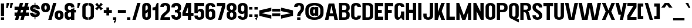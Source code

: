 SplineFontDB: 3.2
FontName: AntiqueGrotesk
FullName: Antique Grotesk
FamilyName: Antique Grotesk
Weight: Regular
Copyright: Copyright (c) 2022, RandomMaerks
UComments: "2022-7-26: Created with FontForge (http://fontforge.org)"
Version: 1.0
ItalicAngle: 0
UnderlinePosition: -100
UnderlineWidth: 50
Ascent: 800
Descent: 200
InvalidEm: 0
LayerCount: 2
Layer: 0 0 "Back" 1
Layer: 1 0 "Fore" 0
XUID: [1021 36 -67577861 17700]
FSType: 0
OS2Version: 0
OS2_WeightWidthSlopeOnly: 0
OS2_UseTypoMetrics: 1
CreationTime: 1658825726
ModificationTime: 1659425383
PfmFamily: 33
TTFWeight: 400
TTFWidth: 5
LineGap: 90
VLineGap: 0
OS2TypoAscent: 0
OS2TypoAOffset: 1
OS2TypoDescent: 0
OS2TypoDOffset: 1
OS2TypoLinegap: 90
OS2WinAscent: 0
OS2WinAOffset: 1
OS2WinDescent: 0
OS2WinDOffset: 1
HheadAscent: 0
HheadAOffset: 1
HheadDescent: 0
HheadDOffset: 1
OS2Vendor: 'Rand'
Lookup: 1 0 0 "'hist' Historical Forms in Latin lookup 9" { "'hist' Historical Forms in Latin lookup 9-1" ("hist") } ['hist' ('DFLT' <'dflt' > 'latn' <'dflt' > ) ]
Lookup: 1 0 0 "'ss01' Style Set 1 in Latin lookup 0" { "'ss01' Style Set 1 in Latin lookup 0-1" ("ss01") } ['ss01' ('DFLT' <'dflt' > 'latn' <'dflt' > ) ]
Lookup: 1 0 0 "'ss02' Style Set 2 in Latin lookup 1" { "'ss02' Style Set 2 in Latin lookup 1-1" ("ss02") } ['ss02' ('DFLT' <'dflt' > 'latn' <'dflt' > ) ]
Lookup: 1 0 0 "'ss03' Style Set 3 in Latin lookup 2" { "'ss03' Style Set 3 in Latin lookup 2-1" ("ss03") } ['ss03' ('DFLT' <'dflt' > 'latn' <'dflt' > ) ]
Lookup: 1 0 0 "'ss04' Style Set 4 in Latin lookup 3" { "'ss04' Style Set 4 in Latin lookup 3-1" ("ss04") } ['ss04' ('DFLT' <'dflt' > 'latn' <'dflt' > ) ]
Lookup: 1 0 0 "'ss06' Style Set 6 in Latin lookup 5" { "'ss06' Style Set 6 in Latin lookup 5-1" ("ss06") } ['ss06' ('DFLT' <'dflt' > 'latn' <'dflt' > ) ]
Lookup: 1 0 0 "'ss05' Style Set 5 in Latin lookup 4" { "'ss05' Style Set 5 in Latin lookup 4-1" ("ss05") } ['ss05' ('DFLT' <'dflt' > 'latn' <'dflt' > ) ]
Lookup: 1 0 0 "'ss07' Style Set 7 in Latin lookup 6" { "'ss07' Style Set 7 in Latin lookup 6-1" ("ss07") } ['ss07' ('DFLT' <'dflt' > 'latn' <'dflt' > ) ]
Lookup: 1 0 0 "'ss08' Style Set 8 in Latin lookup 7" { "'ss08' Style Set 8 in Latin lookup 7-1" ("ss08") } ['ss08' ('DFLT' <'dflt' > 'latn' <'dflt' > ) ]
Lookup: 1 0 0 "'ss09' Style Set 9 in Latin lookup 8" { "'ss09' Style Set 9 in Latin lookup 8-1" ("ss09") } ['ss09' ('DFLT' <'dflt' > 'latn' <'dflt' > ) ]
Lookup: 258 0 0 "'kern' Horizontal Kerning in Latin lookup 0" { "'kern' Horizontal Kerning in Latin lookup 0-1" [150,0,6] } ['kern' ('DFLT' <'dflt' > 'latn' <'dflt' > ) ]
MarkAttachClasses: 1
DEI: 91125
KernClass2: 22 16 "'kern' Horizontal Kerning in Latin lookup 0-1"
 1 A
 11 B C D O Q S
 1 E
 3 F T
 1 G
 19 H I J M N U d i j l
 3 K X
 1 L
 1 P
 1 R
 5 V W Y
 1 Z
 13 a e h m n o p
 5 b c s
 3 f t
 5 g q u
 1 k
 1 r
 5 v w y
 1 x
 1 z
 1 A
 33 B D E F H I K L M N P R b h i k l
 13 C G J O Q S U
 1 T
 5 V W Y
 1 X
 1 Z
 13 a c d e o q s
 3 f t
 1 g
 1 j
 9 m n p r u
 5 v w y
 1 x
 1 z
 0 {} 0 {} 0 {} 0 {} 0 {} 0 {} 0 {} 0 {} 0 {} 0 {} 0 {} 0 {} 0 {} 0 {} 0 {} 0 {} 0 {} 0 {} 0 {} -21 {} -69 {} -95 {} 0 {} 0 {} 0 {} -48 {} 0 {} 0 {} 0 {} -53 {} 0 {} 0 {} 0 {} -5 {} 0 {} 0 {} 0 {} 0 {} -21 {} 0 {} 0 {} 0 {} 0 {} 0 {} 0 {} 0 {} 0 {} 0 {} 0 {} 0 {} 0 {} 0 {} 0 {} 0 {} 0 {} 0 {} 0 {} 0 {} 0 {} 0 {} 0 {} 0 {} 0 {} 0 {} 0 {} 0 {} 0 {} 0 {} 0 {} 0 {} 0 {} 0 {} -42 {} 0 {} -36 {} 0 {} -32 {} -21 {} -27 {} -16 {} 0 {} 0 {} 0 {} 0 {} 0 {} 0 {} 0 {} 0 {} 0 {} 0 {} 0 {} 0 {} 0 {} 0 {} 0 {} 0 {} 0 {} 0 {} 0 {} 0 {} 0 {} 0 {} 0 {} 0 {} 0 {} 0 {} 0 {} 0 {} 0 {} 0 {} 0 {} 0 {} 0 {} 0 {} 0 {} -16 {} 0 {} 0 {} 0 {} 0 {} -21 {} -48 {} -11 {} 0 {} 0 {} -48 {} 0 {} 0 {} 0 {} 0 {} 0 {} 0 {} -90 {} -85 {} 0 {} 0 {} 0 {} -64 {} 0 {} 0 {} 0 {} 0 {} 0 {} 0 {} 0 {} -48 {} 0 {} 0 {} 0 {} 0 {} -16 {} 0 {} 0 {} 0 {} 0 {} 0 {} 0 {} 0 {} 0 {} 0 {} 0 {} 0 {} 0 {} 0 {} 0 {} 0 {} 0 {} 0 {} 0 {} 0 {} 0 {} 0 {} 0 {} 0 {} 0 {} 0 {} 0 {} -95 {} 0 {} 0 {} 0 {} 0 {} 0 {} 0 {} -37 {} -27 {} -37 {} 0 {} -27 {} 0 {} 0 {} -16 {} 0 {} 0 {} 0 {} 0 {} 0 {} 0 {} 0 {} 0 {} 0 {} 0 {} 0 {} 0 {} 0 {} 0 {} 0 {} 0 {} 0 {} 0 {} 0 {} 0 {} -42 {} -37 {} 0 {} 0 {} 0 {} 0 {} 0 {} 0 {} 0 {} -16 {} 0 {} 0 {} 0 {} 0 {} 0 {} 0 {} -37 {} -42 {} -21 {} 0 {} 0 {} 0 {} 0 {} 0 {} 0 {} 0 {} 0 {} 0 {} 0 {} -48 {} 0 {} 0 {} 0 {} 0 {} 0 {} 0 {} 0 {} 0 {} 0 {} 0 {} 0 {} 0 {} 0 {} 0 {} 0 {} 0 {} 0 {} 0 {} 0 {} 0 {} 0 {} 0 {} 0 {} 0 {} 0 {} 21 {} 0 {} 0 {} 0 {} 0 {} 0 {} 0 {} 0 {} 0 {} 0 {} 0 {} 0 {} 0 {} -32 {} 0 {} -27 {} 0 {} 0 {} 0 {} 0 {} 0 {} 0 {} -48 {} 0 {} 0 {} -42 {} 0 {} 0 {} 0 {} 0 {} 0 {} 0 {} 0 {} 0 {} 0 {} 0 {} 0 {} 0 {} -53 {} 0 {} 0 {} -37 {} 0 {} 0 {} 0 {} -11 {} 0 {} 0 {} 0 {} 0 {} 0 {} 0 {} 0 {} 0 {} 0 {} 0 {} 0 {} -16 {} 0 {} 0 {} 0 {} -37 {} 0 {} -11 {} 0 {} 0 {} 0 {} 0 {} 0 {} 0 {} 0 {} 0 {} 0 {} -21 {} 0 {} 0 {} 0 {} 0 {} 0 {} 0 {} 0 {} 0 {} 0 {} 0 {} 0 {}
LangName: 1033
OtfFeatName: 'ss01' 1033 "Alternative latin 'a'"
OtfFeatName: 'ss02' 1033 "Single-story latin 'a'"
OtfFeatName: 'ss03' 1033 "Alternative latin 'Q'"
OtfFeatName: 'ss04' 1033 "Alternative latin 'R'"
OtfFeatName: 'ss05' 1033 "Single-story latin 'g'"
OtfFeatName: 'ss06' 1033 "Alternative latin 'u'"
OtfFeatName: 'ss07' 1033 "Alternative latin 'r'"
OtfFeatName: 'ss08' 1033 "Alternative latin 'y'"
OtfFeatName: 'ss09' 1033 "Alternative latin 'O'"
Encoding: UnicodeFull
Compacted: 1
UnicodeInterp: none
NameList: AGL For New Fonts
DisplaySize: -36
AntiAlias: 1
FitToEm: 0
WinInfo: 0 25 17
BeginPrivate: 0
EndPrivate
Grid
-1000 676 m 0
 2000 676 l 1024
  Named: "cap heihgt"
-1000 512 m 0
 2000 512 l 1024
  Named: "xheight"
EndSplineSet
BeginChars: 1114122 119

StartChar: n
Encoding: 110 110 0
Width: 495
Flags: W
HStem: 0 21G<38 177 318 457> 0 21G<38 177 318 457> 403 118<221.875 348.919> 492 20G<38 177>
VStem: 38 139<0 384.987 460.477 512> 318 139<0 384.941>
LayerCount: 2
Fore
SplineSet
38 512 m 1x9c
 177 512 l 1x9c
 177 460.477122562 l 1
 207.123963529 497.714575003 250.93596237 521 300.01953125 521 c 0
 397.819335938 521 457 457.288085938 457 352 c 2
 457 0 l 1
 318 0 l 1
 318 332 l 2
 318 372.314453125 288.700195312 403 250.205078125 403 c 0xac
 220.801467243 403 192.117634459 386.226500339 177 362.714914093 c 1
 177 0 l 1
 38 0 l 1
 38 512 l 1x9c
EndSplineSet
EndChar

StartChar: h
Encoding: 104 104 1
Width: 495
Flags: W
HStem: 0 21G<38 177 318 457> 0 21G<38 177 318 457> 403 118<221.875 348.92> 656 20G<38 177>
VStem: 38 139<0 384.987 460.477 676> 318 139<0 384.942>
LayerCount: 2
Fore
SplineSet
38 676 m 1xbc
 177 676 l 1
 177 460.476892008 l 1
 207.123986449 497.714427969 250.936011681 521 300.01953125 521 c 0
 397.819823811 521 457 457.288572359 457 352 c 2
 457 0 l 1
 318 0 l 1
 318 332 l 2
 318 372.314920912 288.700105077 403 250.205078125 403 c 0
 220.801529902 403 192.117667546 386.226332382 177 362.714719723 c 1
 177 0 l 1
 38 0 l 1
 38 676 l 1xbc
EndSplineSet
EndChar

StartChar: m
Encoding: 109 109 2
Width: 775
Flags: W
HStem: 0 21G<38 177 318 457 598 737> 0 21G<38 177 318 457 598 737> 403 118<221.875 333.865 501.682 628.92> 492 20G<38 177>
VStem: 38 139<0 384.987 460.477 512> 318 139<0 384.841> 598 139<0 384.942>
CounterMasks: 1 0e
LayerCount: 2
Fore
SplineSet
38 512 m 1x9e
 177 512 l 1x9e
 177 460.476892008 l 1
 207.123986449 497.714427969 250.936011681 521 300.01953125 521 c 0
 367.711110964 521 416.901376896 490.478468088 440.773100405 436.774607986 c 1
 469.971188885 487.573996626 521.211794277 521 580.01953125 521 c 0
 677.819823811 521 737 457.288572359 737 352 c 2
 737 0 l 1
 598 0 l 1
 598 332 l 2
 598 372.314920912 568.700105077 403 530.205078125 403 c 0
 500.673203333 403 471.86731 386.079601497 456.802841109 362.406498754 c 0
 456.93402529 358.98456577 457.000000026 355.515458223 457 352 c 2
 457 0 l 1
 318 0 l 1
 318 332 l 2
 318 372.314920912 288.700105077 403 250.205078125 403 c 0xae
 220.801529902 403 192.117667546 386.226332382 177 362.714719723 c 1
 177 0 l 1
 38 0 l 1
 38 512 l 1x9e
EndSplineSet
EndChar

StartChar: u
Encoding: 117 117 3
Width: 475
Flags: W
HStem: -9 118<139.195 258.699> 0 21G<298 437> 0 21G<298 437> 492 20G<38 177 298 437>
VStem: 38 139<126.973 512> 298 139<0 48.255 121.078 512>
LayerCount: 2
Fore
SplineSet
437 0 m 1x5c
 298 0 l 1x5c
 298 48.255017779 l 1
 269.807086993 12.9281667624 229.725464773 -9 184.98046875 -9 c 0
 93.4102692275 -9 38 54.7114276413 38 160 c 2
 38 512 l 1
 177 512 l 1
 177 180 l 2
 177 139.685079088 205.003342285 109 241.794921875 109 c 0x9c
 263.926545272 109 285.545745727 124.009704898 298 145.53408642 c 1
 298 512 l 1
 437 512 l 1
 437 0 l 1x5c
EndSplineSet
Substitution2: "'ss06' Style Set 6 in Latin lookup 5-1" u.ss06
EndChar

StartChar: i
Encoding: 105 105 4
Width: 215
Flags: W
HStem: 0 21G<38 177> 0 21G<38 177> 492 20G<38 177> 564 108<38 177>
VStem: 38 139<0 512 564 672>
LayerCount: 2
Fore
SplineSet
38 512 m 5xb8
 177 512 l 5
 177 0 l 5
 38 0 l 5
 38 512 l 5xb8
38 672 m 1
 177 672 l 1
 177 564 l 1
 38 564 l 1
 38 672 l 1
EndSplineSet
EndChar

StartChar: l
Encoding: 108 108 5
Width: 215
Flags: W
HStem: 0 21G<38 177> 0 21G<38 177> 656 20G<107.5 177>
VStem: 38 139<0 636>
LayerCount: 2
Fore
SplineSet
38 636 m 5xb0
 177 676 l 5
 177 0 l 5
 38 0 l 5
 38 636 l 5xb0
EndSplineSet
EndChar

StartChar: t
Encoding: 116 116 6
Width: 352
Flags: W
HStem: 0 21G<106 245> 0 21G<106 245> 386 126<10 106 245 342> 656 20G<205.286 245>
VStem: 106 139<0 386 512 606>
LayerCount: 2
Fore
SplineSet
106 606 m 5xb8
 245 676 l 5
 245 512 l 5
 342 512 l 5
 342 386 l 5
 245 386 l 5
 245 0 l 5
 106 0 l 5
 106 386 l 5
 10 386 l 5
 10 512 l 5
 106 512 l 5
 106 606 l 5xb8
EndSplineSet
EndChar

StartChar: e
Encoding: 101 101 7
Width: 478
Flags: W
HStem: -10 108<191.16 286.84> 232 101<171 307> 414 108<187.387 290.613>
VStem: 32 139<117.199 232 333 394.801> 307 139<116.381 169 333 394.801>
LayerCount: 2
Fore
SplineSet
307 333 m 1
 307 393 278 414 239 414 c 0
 200 414 171 393 171 333 c 1
 307 333 l 1
32 353 m 2
 32 458 110 522 239 522 c 0
 368 522 446 458 446 353 c 2
 446 232 l 1
 171 232 l 1
 171 169 l 2
 171 129 200 98 239 98 c 0
 278 98 307 129 307 169 c 1
 446 169 l 1
 446 149 l 2
 446 44 368 -10 239 -10 c 0
 110 -10 32 54 32 159 c 2
 32 353 l 2
EndSplineSet
EndChar

StartChar: o
Encoding: 111 111 8
Width: 478
Flags: W
HStem: -10 108<191.16 286.84> 414 108<191.16 286.84>
VStem: 32 139<117.199 394.801> 307 139<117.199 394.801>
LayerCount: 2
Fore
SplineSet
32 353 m 6
 32 458 110 522 239 522 c 4
 368 522 446 458 446 353 c 6
 446 159 l 6
 446 54 368 -10 239 -10 c 4
 110 -10 32 54 32 159 c 6
 32 353 l 6
171 169 m 6
 171 129 200 98 239 98 c 4
 278 98 307 129 307 169 c 6
 307 343 l 6
 307 383 278 414 239 414 c 4
 200 414 171 383 171 343 c 6
 171 169 l 6
EndSplineSet
EndChar

StartChar: c
Encoding: 99 99 9
Width: 478
Flags: W
HStem: -10 108<191.16 286.84> 414 108<191.16 286.84>
VStem: 32 139<117.199 394.801> 307 139<116.381 169 343 395.619>
LayerCount: 2
Fore
SplineSet
32 353 m 6
 32 458 110 522 239 522 c 4
 368 522 446 468 446 363 c 6
 446 343 l 5
 307 343 l 5
 307 383 278 414 239 414 c 4
 200 414 171 383 171 343 c 6
 171 169 l 6
 171 129 200 98 239 98 c 4
 278 98 307 129 307 169 c 5
 446 169 l 5
 446 149 l 6
 446 44 368 -10 239 -10 c 4
 110 -10 32 54 32 159 c 6
 32 353 l 6
EndSplineSet
EndChar

StartChar: a
Encoding: 97 97 10
Width: 484
Flags: W
HStem: -10 108<183.716 264.702> 0 21G<307 446> 0 21G<307 446> 414 108<187.387 286.84>
VStem: 32 139<112.188 181.305 333 394.801> 307 139<0 49 124.944 207.704 306.579 394.801>
LayerCount: 2
Fore
SplineSet
307 49 m 1x5c
 274.87890625 10.53125 235.147460938 -10 189 -10 c 0x9c
 91.1591796875 -10 32 46.42578125 32 139 c 0
 32 329.450842815 307 261.805441152 307 333 c 2
 307 343 l 2
 307 383 278 414 239 414 c 0
 200 414 171 393 171 333 c 1
 32 333 l 1
 32 353 l 2
 32 458 110 522 239 522 c 0
 368 522 446 458 446 353 c 2
 446 0 l 1
 307 0 l 1
 307 49 l 1x5c
171 149 m 0
 171 125.901367188 195.735351562 98 229 98 c 0
 273.735351562 98 307 139 307 179 c 2
 307 207.704101562 l 1
 275 198 171 206 171 149 c 0
EndSplineSet
Substitution2: "'ss02' Style Set 2 in Latin lookup 1-1" a.ss02
Substitution2: "'ss01' Style Set 1 in Latin lookup 0-1" a.ss01
EndChar

StartChar: s
Encoding: 115 115 11
Width: 478
Flags: W
HStem: -10 108<197.217 297.939> 414 108<180.061 280.783>
VStem: 32 139<126.048 179 338.55 403.861> 307 139<108.139 170.472 333 385.952>
LayerCount: 2
Fore
SplineSet
239 522 m 4
 368 522 446 458 446 353 c 6
 446 333 l 5
 307 333 l 5
 307 378.633789062 273.735351562 414 229 414 c 4
 195.735351562 414 171 396.098632812 171 373 c 4
 171 340.292986065 207.026420508 326.270583856 252.999998194 312.877302542 c 4
 334.044075947 289.267085828 446 267.611929041 446 149 c 4
 446 50.212890625 368 -10 239 -10 c 4
 110 -10 32 54 32 159 c 6
 32 179 l 5
 171 179 l 5
 171 133.366210938 204.264648438 98 249 98 c 4
 282.264648438 98 307 115.901367188 307 139 c 4
 307 170.444105774 261.210169876 183.91667886 207.0000019 200.930258401 c 4
 128.359856332 225.61105947 32 257.743534247 32 363 c 4
 32 461.787109375 110 522 239 522 c 4
EndSplineSet
Substitution2: "'hist' Historical Forms in Latin lookup 9-1" s.hist
EndChar

StartChar: r
Encoding: 114 114 12
Width: 439
Flags: W
HStem: 0 21G<38 177> 0 21G<38 177> 403 118<211.513 322.69> 492 20G<38 177>
VStem: 38 139<0 391.836 467.277 512> 278 139<270 389.491>
LayerCount: 2
Fore
SplineSet
38 512 m 1x9c
 177 512 l 1x9c
 177 467.277232907 l 1
 203.201969254 500.527631158 239.574289321 521 280.01953125 521 c 0
 365.359637733 521 417 457.288572359 417 352 c 2
 417 270 l 1
 278 270 l 1
 278 332 l 2
 278 372.314920912 257.343789327 403 230.205078125 403 c 0x2c
 209.34228105 403 188.956448874 388.365788126 177 367.275618585 c 1
 177 0 l 1
 38 0 l 1
 38 512 l 1x9c
EndSplineSet
Substitution2: "'ss07' Style Set 7 in Latin lookup 6-1" r.ss07
EndChar

StartChar: g
Encoding: 103 103 13
Width: 469
Flags: W
HStem: -260 118<173.882 280.118> -16 118<172.085 278.321> 140 118<177.755 272.931> 404 118<179.16 276.394>
VStem: 20 139<-125.27 -29.8601 278.119 382.622> 40 119<73.1263 137.36> 295 139<-125.67 -32.3297 279.416 385.831>
LayerCount: 2
Fore
SplineSet
159 -81 m 2xfa
 159 -121 188 -142 227 -142 c 0
 266 -142 295 -121 295 -81 c 2
 295 -77 l 2
 295 -37 266 -16 227 -16 c 0
 188 -16 159 -37 159 -77 c 2
 159 -81 l 2xfa
159 329 m 2
 159 289 188 258 227 258 c 0
 266 258 295 289 295 329 c 2
 295 333 l 2
 295 373 266 404 227 404 c 0
 188 404 159 373 159 333 c 2
 159 329 l 2
301 605 m 1
 461 605 l 1
 371.149414062 482.803710938 l 1
 411.670898438 451.373046875 434 403.506835938 434 343 c 2
 434 319 l 2
 434 207.787109375 355.998046875 140.91796875 227 140 c 0
 169.522460938 139.590820312 159 136.110351562 159 121 c 0xf6
 159 111.333007812 171.135742188 102.650390625 227 102 c 0
 356 102 434 44.603515625 434 -67 c 2
 434 -91 l 2
 434 -202.603515625 356 -260 227 -260 c 0
 98 -260 20 -212.791992188 20 -121 c 2
 20 -87 l 2xfa
 20 -47.0634765625 48 8.1484375 139.3359375 8.1484375 c 1
 68 22 40 40.50390625 40 89 c 0xf6
 40 130.481445312 74 158.428710938 120.880859375 158.428710938 c 1
 56.5087890625 186.250976562 20 242.392578125 20 319 c 2
 20 343 l 2
 20 454.212890625 98 522 227 522 c 0
 253.979492188 522 278.728515625 519.200195312 301 513.811523438 c 1
 301 605 l 1
EndSplineSet
Substitution2: "'ss05' Style Set 5 in Latin lookup 4-1" g.ss05
EndChar

StartChar: j
Encoding: 106 106 14
Width: 215
Flags: W
HStem: -200 131<-42 37.1092> 492 20G<38 177> 564 108<38 177>
VStem: 38 139<-68.5461 512 564 672>
LayerCount: 2
Fore
SplineSet
38 512 m 5
 177 512 l 5
 177 -81 l 6
 177 -165.572327044 145.647058824 -200 47 -200 c 6
 -42 -200 l 5
 -42 -69 l 5
 8 -69 l 6
 32.8571428571 -69 38 -59.7435897436 38 -31 c 6
 38 512 l 5
38 672 m 1
 177 672 l 1
 177 564 l 1
 38 564 l 1
 38 672 l 1
EndSplineSet
EndChar

StartChar: k
Encoding: 107 107 15
Width: 495
Flags: W
HStem: 0 21G<38 186.713 330.756 482> 0 21G<38 186.713 330.756 482> 492 20G<313.413 472> 656 20G<38 177>
VStem: 38 139<207.426 676>
LayerCount: 2
Fore
SplineSet
38 676 m 5xb8
 177 676 l 5
 177 207.425641026 l 5
 323 512 l 5
 472 512 l 5
 328.889648438 253.461914062 l 5
 482 0 l 5
 343 0 l 5
 250.43359375 151.200195312 l 5
 177 0 l 5
 38 0 l 5
 38 676 l 5xb8
EndSplineSet
EndChar

StartChar: b
Encoding: 98 98 16
Width: 482
Flags: W
HStem: -10 108<198.577 294.691> 0 21G<38 177> 0 21G<38 177> 414 108<198.577 294.691> 656 20G<38 177>
VStem: 38 139<0 27.9505 111.387 400.613 484.049 676> 313 139<117.199 394.801>
LayerCount: 2
Fore
SplineSet
177 133.267698976 m 1x9e
 190.097254828 111.975735736 214.962983706 98 245 98 c 0
 284 98 313 129 313 169 c 2
 313 343 l 2
 313 383 284 414 245 414 c 0
 214.962983706 414 190.097254828 400.024264264 177 378.732301024 c 1
 177 133.267698976 l 1x9e
38 676 m 1
 177 676 l 1
 177 484.049453175 l 1
 203.605715569 508.616685801 240.258466299 522 285 522 c 0
 389.072463768 522 452 458 452 353 c 2
 452 159 l 2
 452 54 389.072463768 -10 285 -10 c 0x9e
 240.258466299 -10 203.605715569 3.38331419925 177 27.9505468249 c 1
 177 0 l 1
 38 0 l 1x5e
 38 676 l 1
EndSplineSet
EndChar

StartChar: d
Encoding: 100 100 17
Width: 482
Flags: W
HStem: -10 108<195.309 291.423> 0 21G<313 452> 0 21G<313 452> 414 108<195.309 291.423> 656 20G<313 452>
VStem: 38 139<117.199 394.801> 313 139<0 27.9502 111.387 400.613 484.05 676>
LayerCount: 2
Fore
SplineSet
313 133.267578125 m 5x9e
 313 378.732421875 l 5
 299.90234375 400.024414062 275.037109375 414 245 414 c 4
 206 414 177 383 177 343 c 6
 177 169 l 6
 177 129 206 98 245 98 c 4
 275.037109375 98 299.90234375 111.975585938 313 133.267578125 c 5x9e
452 676 m 5
 452 0 l 5
 313 0 l 5x5e
 313 27.9501953125 l 5
 286.39453125 3.3837890625 249.741210938 -10 205 -10 c 4
 100.927734375 -10 38 54 38 159 c 6
 38 353 l 6
 38 458 100.927734375 522 205 522 c 4
 249.741210938 522 286.39453125 508.616210938 313 484.049804688 c 5
 313 676 l 5
 452 676 l 5
EndSplineSet
EndChar

StartChar: p
Encoding: 112 112 18
Width: 482
Flags: W
HStem: -10 108<198.577 294.691> 414 108<198.577 294.691> 492 20G<38 177>
VStem: 38 139<-164 27.9502 111.387 400.613 484.05 512> 313 139<117.199 394.801>
LayerCount: 2
Fore
SplineSet
177 378.732421875 m 1xd8
 177 133.267578125 l 1
 190.09765625 111.975585938 214.962890625 98 245 98 c 0
 284 98 313 129 313 169 c 2
 313 343 l 2
 313 383 284 414 245 414 c 0
 214.962890625 414 190.09765625 400.024414062 177 378.732421875 c 1xd8
38 -164 m 1
 38 512 l 1
 177 512 l 1xb8
 177 484.049804688 l 1
 203.60546875 508.6171875 240.258789062 522 285 522 c 0
 389.072265625 522 452 458 452 353 c 2
 452 159 l 2
 452 54 389.072265625 -10 285 -10 c 0
 240.258789062 -10 203.60546875 3.3828125 177 27.9501953125 c 1
 177 -164 l 1
 38 -164 l 1
EndSplineSet
EndChar

StartChar: q
Encoding: 113 113 19
Width: 482
Flags: W
HStem: -10 108<195.309 291.423> 414 108<195.309 291.423> 492 20G<313 452>
VStem: 38 139<117.199 394.801> 313 139<-164 27.9502 111.387 400.613 484.05 512>
LayerCount: 2
Fore
SplineSet
313 378.732421875 m 1xd8
 299.902745172 400.024312154 275.037016294 414 245 414 c 0
 206 414 177 383 177 343 c 2
 177 169 l 2
 177 129 206 98 245 98 c 0
 275.037016294 98 299.902745172 111.975687846 313 133.267578125 c 1
 313 378.732421875 l 1xd8
452 -164 m 1
 313 -164 l 1
 313 27.9501953125 l 1
 286.394284431 3.3831902379 249.741533701 -10 205 -10 c 0
 100.927536232 -10 38 54 38 159 c 2
 38 353 l 2
 38 458 100.927536232 522 205 522 c 0xd8
 249.741533701 522 286.394284431 508.616809762 313 484.049804688 c 1
 313 512 l 1
 452 512 l 1xb8
 452 -164 l 1
EndSplineSet
EndChar

StartChar: f
Encoding: 102 102 20
Width: 399
Flags: W
HStem: 0 21G<118 257> 0 21G<118 257> 386 126<10 118 257.037 389> 586 131<266.859 387>
VStem: 118 139<0 386 512 578.033>
LayerCount: 2
Fore
SplineSet
257 0 m 1xb8
 118 0 l 1
 118 386 l 1
 10 386 l 1
 10 512 l 1
 118 512 l 1
 118 578 l 2
 118 676.78609178 156.587740385 717 278 717 c 2
 387 717 l 1
 387 586 l 1
 317 586 l 2
 269.638658125 586 258.039682965 567.73805147 257.037109375 512 c 1
 389 512 l 1
 389 386 l 1
 257 386 l 1
 257 0 l 1xb8
EndSplineSet
EndChar

StartChar: v
Encoding: 118 118 21
Width: 509
Flags: W
HStem: 0 94.1719<135 374> 492 20G<15 168.332 340.668 494>
VStem: 15 149<363 512> 345 149<363 512>
LayerCount: 2
Fore
SplineSet
15 512 m 5
 164 512 l 5
 254.5 94.171875 l 5
 345 512 l 5
 494 512 l 5
 374 0 l 5
 135 0 l 5
 15 512 l 5
EndSplineSet
EndChar

StartChar: w
Encoding: 119 119 22
Width: 839
Flags: W
HStem: 0 21G<120.703 366.967 481.499 727.906> 0 21G<120.703 366.967 481.499 727.906> 492 20G<15 167.853 311.625 527.853 671.625 824>
VStem: 15 149<363 512> 675 149<363 512>
LayerCount: 2
Fore
SplineSet
15 512 m 1xb8
 164 512 l 1
 244.5 94.171875 l 1
 315 512 l 1
 524 512 l 1
 604.5 94.171875 l 1
 675 512 l 1
 824 512 l 1
 724 0 l 1
 485 0 l 1
 419.5 374.133789062 l 1
 364 0 l 1
 125 0 l 1
 15 512 l 1xb8
EndSplineSet
EndChar

StartChar: x
Encoding: 120 120 23
Width: 509
Flags: W
HStem: 0 21G<15 173.013 335.987 494> 0 21G<15 173.013 335.987 494> 200.828 108.344<200.328 308.672> 492 20G<15 172.924 336.076 494>
LayerCount: 2
Fore
SplineSet
15 512 m 1xb0
 164 512 l 1
 254.5 309.171875 l 1
 345 512 l 1
 494 512 l 1
 374 255 l 1
 494 0 l 1
 345 0 l 1
 254.5 200.828125 l 1
 164 0 l 1
 15 0 l 1
 135 255 l 1
 15 512 l 1xb0
EndSplineSet
EndChar

StartChar: y
Encoding: 121 121 24
Width: 509
Flags: W
HStem: -168 262.172<63.9141 465.086> 492 20G<15 168.332 340.668 494>
VStem: 15 149<363 512> 195 139<-168 -29> 345 149<363 512>
LayerCount: 2
Fore
SplineSet
15 512 m 5
 164 512 l 5
 254.5 94.171875 l 5
 345 512 l 5
 494 512 l 5
 334 -168 l 5
 195 -168 l 5
 235 0 l 5
 135 0 l 5
 15 512 l 5
EndSplineSet
Substitution2: "'ss08' Style Set 8 in Latin lookup 7-1" y.ss08
EndChar

StartChar: z
Encoding: 122 122 25
Width: 432
Flags: W
HStem: 0 126<152 412> 386 126<20 280>
LayerCount: 2
Fore
SplineSet
412 126 m 5
 412 0 l 5
 20 0 l 5
 20 176 l 5
 280 386 l 5
 20 386 l 5
 20 512 l 5
 412 512 l 5
 412 336 l 5
 152 126 l 5
 412 126 l 5
EndSplineSet
EndChar

StartChar: space
Encoding: 32 32 26
Width: 200
Flags: W
LayerCount: 2
EndChar

StartChar: N
Encoding: 78 78 27
Width: 515
Flags: W
HStem: 0 21G<38 177 347.44 477> 0 21G<38 177 347.44 477> 656 20G<38 167.56 338 477>
VStem: 38 139<0 342.787> 338 139<333.213 676>
LayerCount: 2
Fore
SplineSet
338 676 m 1xb8
 477 676 l 1
 477 0 l 1
 358 0 l 1
 177 342.787109375 l 1
 177 0 l 1
 38 0 l 1
 38 676 l 1
 157 676 l 1
 338 333.212890625 l 1
 338 676 l 1xb8
EndSplineSet
EndChar

StartChar: P
Encoding: 80 80 28
Width: 517
Flags: W
HStem: 0 21G<38 177> 0 21G<38 177> 294 108<177 333.932> 568 108<177 333.918>
VStem: 38 139<0 294 402 568> 356 139<421.199 548.801>
LayerCount: 2
Fore
SplineSet
288 676 m 6xbc
 416.951476434 676 495 612 495 507 c 6
 495 463 l 6
 495 358 417 294 288 294 c 6
 177 294 l 5
 177 0 l 5
 38 0 l 5
 38 676 l 5
 288 676 l 6xbc
177 568 m 5
 177 402 l 5
 288 402 l 6
 327 402 356 433 356 473 c 6
 356 497 l 6
 356 537 327 568 288 568 c 6
 177 568 l 5
EndSplineSet
EndChar

StartChar: I
Encoding: 73 73 29
Width: 215
Flags: W
HStem: 0 21G<38 177> 0 21G<38 177> 656 20G<38 177>
VStem: 38 139<0 676>
LayerCount: 2
Fore
SplineSet
38 676 m 5xb0
 177 676 l 5
 177 0 l 5
 38 0 l 5
 38 676 l 5xb0
EndSplineSet
EndChar

StartChar: H
Encoding: 72 72 30
Width: 515
Flags: W
HStem: 0 21G<38 177 338 477> 0 21G<38 177 338 477> 274 133<177 338> 656 20G<38 177 338 477>
VStem: 38 139<0 274 407 676> 338 139<0 274 407 676>
LayerCount: 2
Fore
SplineSet
338 676 m 1xbc
 477 676 l 1
 477 0 l 1
 338 0 l 1
 338 274 l 1
 177 274 l 1
 177 0 l 1
 38 0 l 1
 38 676 l 1
 177 676 l 1
 177 407 l 1
 338 407 l 1
 338 676 l 1xbc
EndSplineSet
EndChar

StartChar: M
Encoding: 77 77 31
Width: 713
Flags: W
HStem: 0 188.683<192.659 520.341> 0 21G<38 177 536 675> 656 20G<38 165.188 547.812 675>
VStem: 38 139<0 298.635> 536 139<0 298.635>
LayerCount: 2
Fore
SplineSet
536 298.634765625 m 1x78
 426 0 l 1
 287 0 l 1xb8
 177 298.634765625 l 1
 177 0 l 1
 38 0 l 1x78
 38 676 l 1
 157 676 l 1
 356.5 188.682617188 l 1xb8
 556 676 l 1
 675 676 l 1
 675 0 l 1
 536 0 l 1
 536 298.634765625 l 1x78
EndSplineSet
EndChar

StartChar: L
Encoding: 76 76 32
Width: 416
Flags: W
HStem: 0 136<177 396> 656 20G<38 177>
VStem: 38 139<136 676>
LayerCount: 2
Fore
SplineSet
38 676 m 5
 177 676 l 5
 177 136 l 5
 396 136 l 5
 396 0 l 5
 38 0 l 5
 38 676 l 5
EndSplineSet
EndChar

StartChar: colon
Encoding: 58 58 33
Width: 215
Flags: W
HStem: 100 112<38 177> 400 112<38 177>
VStem: 38 139<100 212 400 512>
LayerCount: 2
Fore
SplineSet
38 512 m 1
 177 512 l 1
 177 400 l 1
 38 400 l 1
 38 512 l 1
38 212 m 1
 177 212 l 1
 177 100 l 1
 38 100 l 1
 38 212 l 1
EndSplineSet
EndChar

StartChar: O
Encoding: 79 79 34
Width: 478
Flags: W
HStem: -10 108<191.16 286.84> 583 108<191.16 286.84>
VStem: 32 139<117.199 563.801> 307 139<117.199 563.801>
LayerCount: 2
Fore
SplineSet
32 522 m 6
 32 627 110 691 239 691 c 4
 368 691 446 627 446 522 c 6
 446 159 l 6
 446 54 368 -10 239 -10 c 4
 110 -10 32 54 32 159 c 6
 32 522 l 6
171 169 m 6
 171 129 200 98 239 98 c 4
 278 98 307 129 307 169 c 6
 307 512 l 6
 307 552 278 583 239 583 c 4
 200 583 171 552 171 512 c 6
 171 169 l 6
EndSplineSet
Substitution2: "'ss09' Style Set 9 in Latin lookup 8-1" O.ss09
EndChar

StartChar: C
Encoding: 67 67 35
Width: 478
Flags: W
HStem: -10 108<191.16 286.84> 512 21G<307 446> 583 108<191.16 286.84>
VStem: 32 139<117.199 563.801> 307 139<116.381 169 512 564.619>
LayerCount: 2
Fore
SplineSet
32 522 m 6
 32 627 110 691 239 691 c 4
 368 691 446 637 446 532 c 6
 446 512 l 5
 307 512 l 5
 307 552 278 583 239 583 c 4
 200 583 171 552 171 512 c 6
 171 169 l 6
 171 129 200 98 239 98 c 4
 278 98 307 129 307 169 c 5
 446 169 l 5
 446 149 l 6
 446 44 368 -10 239 -10 c 4
 110 -10 32 54 32 159 c 6
 32 522 l 6
EndSplineSet
EndChar

StartChar: Q
Encoding: 81 81 36
Width: 478
Flags: W
HStem: 583 108<191.16 286.84>
VStem: 32 139<119.266 563.801> 307 139<116.169 563.801>
LayerCount: 2
Fore
SplineSet
32 522 m 6
 32 627 110 691 239 691 c 4
 368 691 446 627 446 522 c 6
 446 159 l 6
 446 84.3793252885 406.605612938 30.465956597 337.507945656 5.51528123637 c 5
 448 -7 l 5
 448 -145 l 5
 160.057872671 -0.563010563315 l 5
 78.8794332984 20.8384660723 32 77.5983563359 32 159 c 6
 32 522 l 6
171 169 m 6
 171 129 200 98 239 98 c 4
 278 98 307 129 307 169 c 6
 307 512 l 6
 307 552 278 583 239 583 c 4
 200 583 171 552 171 512 c 6
 171 169 l 6
EndSplineSet
Substitution2: "'ss03' Style Set 3 in Latin lookup 2-1" Q.ss03
EndChar

StartChar: G
Encoding: 71 71 37
Width: 478
Flags: W
HStem: -10 108<122.867 238.062> 0 21G<360.432 446> 0 21G<360.432 446> 512 21G<307 446> 583 108<191.16 286.84>
VStem: 32 139<112.872 563.801> 307 139<172.433 334 512 564.619>
LayerCount: 2
Fore
SplineSet
32 522 m 2x9e
 32 627 110 691 239 691 c 0
 368 691 446 637 446 532 c 2
 446 512 l 1
 307 512 l 1
 307 552 278 583 239 583 c 0
 200 583 171 552 171 512 c 2
 171 169 l 2
 171 129 191.470588235 98 219 98 c 0x9e
 257.871432851 98 290.050611399 159.528784223 307 253.267578125 c 1
 307 334 l 1
 446 334 l 1
 446 0 l 1
 377 0 l 1x5e
 307 84.5 l 1
 268.238163541 21.7727003351 218.76506157 -10 169 -10 c 0
 76.7346938776 -10 32 54 32 159 c 2
 32 522 l 2x9e
EndSplineSet
EndChar

StartChar: K
Encoding: 75 75 38
Width: 495
Flags: W
HStem: 0 21G<38 183.183 314.953 482> 0 21G<38 183.183 314.953 482> 656 20G<38 177 314.991 472>
VStem: 38 139<0 22.6442 311.426 676>
LayerCount: 2
Fore
SplineSet
38 676 m 1xb0
 177 676 l 1
 177 311.42578125 l 1
 323 676 l 1
 472 676 l 1
 338.889648438 347.461914062 l 1
 482 0 l 1
 323 0 l 5
 240.43359375 205.200195312 l 1
 177 0 l 1
 38 0 l 1
 38 676 l 1xb0
EndSplineSet
EndChar

StartChar: V
Encoding: 86 86 39
Width: 585
Flags: W
HStem: 0 94.1719<173 412> 656 20G<15 168.417 416.583 570>
VStem: 15 149<527 676> 421 149<527 676>
LayerCount: 2
Fore
SplineSet
15 676 m 5
 164 676 l 5
 292.5 94.171875 l 5
 421 676 l 5
 570 676 l 5
 412 0 l 5
 173 0 l 5
 15 676 l 5
EndSplineSet
EndChar

StartChar: A
Encoding: 65 65 40
Width: 585
Flags: W
HStem: 0 21G<15 168.417 416.583 570> 0 21G<15 168.417 416.583 570> 142 128<223.631 361.369> 581.828 94.1719<173 412>
LayerCount: 2
Fore
SplineSet
570 0 m 1xb0
 421 0 l 1
 389.638504713 142 l 1
 195.361495287 142 l 1
 164 0 l 1
 15 0 l 1
 173 676 l 1
 412 676 l 1
 570 0 l 1xb0
361.368987835 270 m 1
 292.5 581.828125 l 1
 223.631012165 270 l 1
 361.368987835 270 l 1
EndSplineSet
EndChar

StartChar: T
Encoding: 84 84 41
Width: 457
Flags: W
HStem: 0 21G<159 298> 0 21G<159 298> 540 136<20 159 298 437>
VStem: 159 139<0 540>
LayerCount: 2
Fore
SplineSet
298 0 m 1xb0
 159 0 l 1
 159 540 l 1
 20 540 l 1
 20 676 l 1
 437 676 l 1
 437 540 l 1
 298 540 l 1
 298 0 l 1xb0
EndSplineSet
EndChar

StartChar: R
Encoding: 82 82 42
Width: 517
Flags: W
HStem: 0 21G<38 177 329.5 496> 0 21G<38 177 329.5 496> 294 108<177 262.912> 568 108<177 333.918>
VStem: 38 139<0 294 402 568> 356 139<420.768 548.801>
LayerCount: 2
Fore
SplineSet
177 568 m 1x3c
 177 402 l 1
 288 402 l 2
 327 402 356 433 356 473 c 2
 356 497 l 2
 356 537 327 568 288 568 c 2
 177 568 l 1x3c
288 676 m 2
 416.951476434 676 495 612 495 507 c 2
 495 463 l 2
 495 387.20659931 434.357421875 342.776367188 363.228515625 338.360351562 c 1
 424 320 442 88 496 0 c 1
 347 0 l 1
 312 86 310 258 239.48046875 294 c 1
 177 294 l 1
 177 0 l 1
 38 0 l 1xbc
 38 676 l 1
 288 676 l 2
EndSplineSet
Substitution2: "'ss04' Style Set 4 in Latin lookup 3-1" R.ss04
EndChar

StartChar: E
Encoding: 69 69 43
Width: 416
Flags: W
HStem: 0 136<177 396> 273 127<177 336> 540 136<177 396>
VStem: 38 358<0 136 540 676> 38 139<136 273 400 540>
LayerCount: 2
Fore
SplineSet
177 136 m 5xe8
 396 136 l 5
 396 0 l 5
 38 0 l 5
 38 676 l 5
 396 676 l 5
 396 540 l 5xf0
 177 540 l 5
 177 400 l 5
 336 400 l 5
 336 273 l 5
 177 273 l 5
 177 136 l 5xe8
EndSplineSet
EndChar

StartChar: F
Encoding: 70 70 44
Width: 416
Flags: W
HStem: 0 21G<38 177> 0 21G<38 177> 273 127<177 336> 540 136<177 396>
VStem: 38 139<0 273 400 540>
LayerCount: 2
Fore
SplineSet
177 0 m 1xb8
 38 0 l 1
 38 676 l 1
 396 676 l 1
 396 540 l 1
 177 540 l 1
 177 400 l 1
 336 400 l 1
 336 273 l 1
 177 273 l 1
 177 0 l 1xb8
EndSplineSet
EndChar

StartChar: W
Encoding: 87 87 45
Width: 991
Flags: W
HStem: 0 94.1719<163 402 589 828> 467.253 208.747<296.626 694.374>
VStem: 15 149<527 676> 827 149<527 676>
LayerCount: 2
Fore
SplineSet
15 676 m 1
 164 676 l 1
 282.5 94.171875 l 1
 401 676 l 1
 590 676 l 1
 708.5 94.171875 l 1
 827 676 l 1
 976 676 l 1
 828 0 l 1
 589 0 l 1
 495.5 467.252929688 l 1
 402 0 l 1
 163 0 l 1
 15 676 l 1
EndSplineSet
EndChar

StartChar: Z
Encoding: 90 90 46
Width: 432
Flags: W
HStem: 0 126<152 412> 550 126<20 280>
LayerCount: 2
Fore
SplineSet
412 126 m 1
 412 0 l 1
 20 0 l 1
 20 176 l 1
 280 550 l 1
 20 550 l 1
 20 676 l 1
 412 676 l 1
 412 500 l 1
 152 126 l 1
 412 126 l 1
EndSplineSet
EndChar

StartChar: X
Encoding: 88 88 47
Width: 585
Flags: W
HStem: 0 21G<15 173.119 411.881 570> 0 21G<15 173.119 411.881 570> 281.828 108.344<238.328 346.672> 656 20G<15 172.991 412.009 570>
LayerCount: 2
Fore
SplineSet
15 676 m 1xb0
 164 676 l 1
 292.5 390.171875 l 5
 421 676 l 1
 570 676 l 1
 412 336 l 5
 570 0 l 1
 421 0 l 1
 292.5 281.828125 l 5
 164 0 l 1
 15 0 l 1
 173 336 l 5
 15 676 l 1xb0
EndSplineSet
EndChar

StartChar: Y
Encoding: 89 89 48
Width: 509
Flags: W
HStem: 0 21G<197 340.675> 0 21G<197 340.675> 656 20G<15 169.32 340.739 494>
VStem: 15 149<527 676> 197 139<0 139> 345 149<527 676>
LayerCount: 2
Fore
SplineSet
15 676 m 1xbc
 164 676 l 1
 264.5 298.171875 l 1
 345 676 l 1
 494 676 l 1
 336 0 l 1
 197 0 l 1
 245 204 l 1
 145 204 l 1
 15 676 l 1xbc
EndSplineSet
EndChar

StartChar: S
Encoding: 83 83 49
Width: 478
Flags: W
HStem: -10 108<197.217 292.237> 576 108<185.763 280.783>
VStem: 32 139<126.048 179 452.464 563.008> 307 139<110.992 217.816 495 547.952>
LayerCount: 2
Fore
SplineSet
239 684 m 0
 368 684 446 620 446 515 c 2
 446 495 l 1
 307 495 l 1
 307 540.633789062 273.735351562 576 229 576 c 0
 195.735351562 576 171 549.366258574 171 515 c 0
 171 450.752135401 222.052936185 419.090502398 280.164678377 386 c 0
 356.924340791 342.290833877 446 296.088618525 446 169 c 0
 446 57.7868391313 368 -10 239 -10 c 0
 110 -10 32 54 32 159 c 2
 32 179 l 1
 171 179 l 1
 171 133.366210938 204.264648438 98 249 98 c 0
 282.264648438 98 307 124.633741426 307 159 c 0
 307 222.65974206 245.291102776 255.979648297 180.336877703 296 c 0
 108.171400985 340.463431838 32 393.19766969 32 505 c 0
 32 616.213160869 110 684 239 684 c 0
EndSplineSet
EndChar

StartChar: U
Encoding: 85 85 50
Width: 478
Flags: W
HStem: -10 108<191.16 286.84> 656 20G<32 171 307 446>
VStem: 32 139<117.199 676> 307 139<117.199 676>
LayerCount: 2
Fore
SplineSet
171 169 m 6
 171 129 200 98 239 98 c 4
 278 98 307 129 307 169 c 6
 307 676 l 5
 446 676 l 5
 446 159 l 6
 446 54 368 -10 239 -10 c 4
 110 -10 32 54 32 159 c 6
 32 676 l 5
 171 676 l 5
 171 169 l 6
EndSplineSet
EndChar

StartChar: D
Encoding: 68 68 51
Width: 517
Flags: W
HStem: 0 108<177 333.932> 568 108<177 333.918>
VStem: 38 139<108 568> 356 139<127.199 548.801>
LayerCount: 2
Fore
SplineSet
288 676 m 2
 416.951476434 676 495 612 495 507 c 2
 495 169 l 2
 495 64 417 -1.57974219643e-14 288 0 c 2
 38 0 l 1
 38 676 l 1
 288 676 l 2
177 568 m 1
 177 108 l 1
 288 108 l 2
 327 108 356 139 356 179 c 2
 356 497 l 2
 356 537 327 568 288 568 c 2
 177 568 l 1
EndSplineSet
EndChar

StartChar: J
Encoding: 74 74 52
Width: 478
Flags: W
HStem: -10 108<191.16 286.84> 656 20G<307 446>
VStem: 32 139<117.199 246> 307 139<117.199 676>
LayerCount: 2
Fore
SplineSet
171 169 m 2
 171 129 200 98 239 98 c 0
 278 98 307 129 307 169 c 2
 307 676 l 1
 446 676 l 1
 446 159 l 2
 446 54 368 -10 239 -10 c 0
 110 -10 32 54 32 159 c 2
 32 246 l 1
 171 246 l 1
 171 169 l 2
EndSplineSet
EndChar

StartChar: B
Encoding: 66 66 53
Width: 517
Flags: W
HStem: 0 108<177 333.766> 284 108<177 337.747> 568 108<177 333.932>
VStem: 38 139<108 284 392 568> 356 139<127.199 263.958 410.896 548.801>
CounterMasks: 1 e0
LayerCount: 2
Fore
SplineSet
177 284 m 5
 177 108 l 21
 288 108 l 6
 327 108 356 139 356 179 c 6
 356 213 l 6
 356 253 327 284 288 284 c 6
 177 284 l 5
177 568 m 5
 177 392 l 5
 288 392 l 6
 327 392 356 423 356 463 c 6
 356 497 l 6
 356 537 327 568 288 568 c 6
 177 568 l 5
288 676 m 6
 417 676 495 612 495 507 c 6
 495 453 l 6
 495 401.799758285 463.168726384 363.371145014 406.54504817 342.291044776 c 5
 463.168726384 319.57682824 495 278.169252701 495 223 c 6
 495 169 l 6
 495 64 416.422701992 0 288 0 c 6
 38 0 l 5
 38 676 l 5
 288 676 l 6
EndSplineSet
EndChar

StartChar: semicolon
Encoding: 59 59 54
Width: 215
Flags: W
HStem: 100 112<38 144.5> 400 112<38 177>
VStem: 38 139<100 212 400 512>
LayerCount: 2
Fore
SplineSet
38 512 m 5
 177 512 l 5
 177 400 l 5
 38 400 l 5
 38 512 l 5
38 212 m 5
 177 212 l 5
 177 100 l 5
 118 -50 l 5
 68 32 l 5
 144.5 100 l 5
 38 100 l 5
 38 212 l 5
EndSplineSet
EndChar

StartChar: zero
Encoding: 48 48 55
Width: 438
Flags: W
HStem: -10 108<182.151 255.849> 583 108<182.151 255.849>
VStem: 32 139<108.61 247.869 363.869 572.39> 267 139<108.61 310.479 426.479 572.39>
LayerCount: 2
Fore
SplineSet
171 169 m 2
 171 129 180 98 219 98 c 0
 258 98 267 129 267 169 c 2
 267 310.478515625 l 5
 171 247.869140625 l 5
 171 169 l 2
32 522 m 2
 32 627 90 691 219 691 c 0
 348 691 406 627 406 522 c 2
 406 159 l 2
 406 54 348 -10 219 -10 c 0
 90 -10 32 54 32 159 c 2
 32 522 l 2
267 426.478515625 m 5
 267 512 l 2
 267 552 258 583 219 583 c 0
 180 583 171 552 171 512 c 2
 171 363.869140625 l 5
 267 426.478515625 l 5
EndSplineSet
EndChar

StartChar: one
Encoding: 49 49 56
Width: 313
Flags: W
HStem: 0 21G<136 275> 0 21G<136 275> 656 20G<197.463 275>
VStem: 136 139<0 386>
LayerCount: 2
Fore
SplineSet
206 676 m 1xb0
 275 676 l 1
 275 0 l 1
 136 0 l 1
 136 386 l 1
 20 386 l 1
 20 492 l 5
 136 512 l 1
 206 676 l 1xb0
EndSplineSet
EndChar

StartChar: hyphen
Encoding: 45 45 57
Width: 384
Flags: W
HStem: 270 119<20 364>
LayerCount: 2
Fore
SplineSet
20 389 m 5
 364 389 l 5
 364 270 l 5
 20 270 l 5
 20 389 l 5
EndSplineSet
EndChar

StartChar: period
Encoding: 46 46 58
Width: 215
Flags: W
HStem: 0 112<38 177>
VStem: 38 139<0 112>
LayerCount: 2
Fore
SplineSet
38 112 m 5
 177 112 l 5
 177 0 l 5
 38 0 l 5
 38 112 l 5
EndSplineSet
EndChar

StartChar: comma
Encoding: 44 44 59
Width: 215
Flags: W
HStem: 0 112<38 144.5>
VStem: 38 139<0 112>
LayerCount: 2
Fore
SplineSet
38 112 m 5
 177 112 l 5
 177 0 l 5
 118 -150 l 5
 68 -68 l 5
 144.5 -8.881784197e-16 l 5
 38 0 l 5
 38 112 l 5
EndSplineSet
EndChar

StartChar: quotesingle
Encoding: 39 39 60
Width: 215
Flags: W
HStem: 474 218<58 107>
VStem: 38 139
LayerCount: 2
Fore
SplineSet
58 692 m 5
 177 692 l 5
 107 474 l 5
 38 474 l 5
 58 692 l 5
EndSplineSet
EndChar

StartChar: quotedbl
Encoding: 34 34 61
Width: 375
Flags: W
HStem: 474 218<58 107 218 267>
VStem: 38 299
LayerCount: 2
Fore
SplineSet
218 692 m 5
 337 692 l 5
 267 474 l 5
 198 474 l 5
 218 692 l 5
58 692 m 1
 177 692 l 1
 107 474 l 1
 38 474 l 1
 58 692 l 1
EndSplineSet
EndChar

StartChar: exclam
Encoding: 33 33 62
Width: 215
Flags: W
HStem: 0 108<38 177> 655 20G<38 177>
VStem: 38 139<0 108 160 675>
LayerCount: 2
Fore
SplineSet
177 160 m 1
 38 160 l 1
 38 675 l 1
 177 675 l 1
 177 160 l 1
177 0 m 5
 38 0 l 5
 38 108 l 5
 177 108 l 5
 177 0 l 5
EndSplineSet
EndChar

StartChar: a.ss01
Encoding: 1114112 -1 63
Width: 496
Flags: W
HStem: -10 108<183.716 264.702> -0.717663 129.471<373.422 477.579> 414 108<187.387 286.84>
VStem: 32 139<112.188 181.305 333 394.801> 307 139<129.443 207.704 306.579 394.801>
LayerCount: 2
Fore
SplineSet
400.692892937 -0.717663400255 m 0x78
 346.15090646 -0.717663400255 319.741474065 13.4379574361 307 49 c 1
 274.87890625 10.53125 235.147460938 -10 189 -10 c 0xb8
 91.1591796875 -10 32 46.42578125 32 139 c 0
 32 329.450842815 307 261.805441152 307 333 c 2
 307 343 l 2
 307 383 278 414 239 414 c 0
 200 414 171 393 171 333 c 1
 32 333 l 1
 32 353 l 2
 32 458 110 522 239 522 c 0
 368 522 446 458 446 353 c 2
 446 148 l 2
 446 132.626468206 453.912187509 128.753287742 462.183729339 128.753287742 c 0
 468.259863226 128.753287742 474.529909075 130.843303025 478 132 c 1
 478 10 l 1
 463.804454807 4.98980757898 433.571502775 -0.717663400255 400.692892937 -0.717663400255 c 0x78
171 149 m 0
 171 125.901367188 195.735351562 98 229 98 c 0
 273.735351562 98 307 139 307 179 c 2
 307 207.704101562 l 1
 275 198 171 206 171 149 c 0
EndSplineSet
EndChar

StartChar: a.ss02
Encoding: 1114113 -1 64
Width: 482
Flags: W
HStem: -10 108<195.309 291.423> 0 21G<313 452> 0 21G<313 452> 414 108<195.309 291.423> 492 20G<312 451.039>
VStem: 38 139<117.199 394.801> 313 139<0 27.9502 111.387 400.613 484.05 512>
LayerCount: 2
Fore
SplineSet
313 133.267578125 m 1x96
 313 378.732421875 l 1
 299.90234375 400.024414062 275.037109375 414 245 414 c 0
 206 414 177 383 177 343 c 2
 177 169 l 2
 177 129 206 98 245 98 c 0
 275.037109375 98 299.90234375 111.975585938 313 133.267578125 c 1x96
451 512 m 1x0e
 452 0 l 1
 313 0 l 1x4e
 313 27.9501953125 l 1
 286.39453125 3.3837890625 249.741210938 -10 205 -10 c 0
 100.927734375 -10 38 54 38 159 c 2
 38 353 l 2
 38 458 100.927734375 522 205 522 c 0x96
 249.741210938 522 286.39453125 508.616210938 313 484.049804688 c 1
 312 512 l 1
 451 512 l 1x0e
EndSplineSet
EndChar

StartChar: Q.ss03
Encoding: 1114114 -1 65
Width: 528
Flags: W
HStem: -10 108<189.656 270.995> 583 108<191.16 286.84>
VStem: 32 139<117.199 563.801> 307 139<118.053 563.801>
LayerCount: 2
Fore
SplineSet
272 0 m 1
 272 38 l 1
 516 98 l 1
 516 -40 l 5
 272 0 l 1
32 522 m 2
 32 627 110 691 239 691 c 0
 368 691 446 627 446 522 c 2
 446 189 l 2
 446 84 348 -10 219 -10 c 0
 90 -10 32 54 32 159 c 2
 32 522 l 2
171 169 m 2
 171 129 200 98 239 98 c 0
 278 98 307 129 307 169 c 2
 307 512 l 2
 307 552 278 583 239 583 c 0
 200 583 171 552 171 512 c 2
 171 169 l 2
EndSplineSet
EndChar

StartChar: R.ss04
Encoding: 1114115 -1 66
Width: 517
Flags: W
HStem: 0 21G<38 177 349.686 496> 0 21G<38 177 349.686 496> 294 108<177 249.48> 568 108<177 333.918>
VStem: 38 139<0 294 402 568> 356 139<422.676 548.801>
LayerCount: 2
Fore
SplineSet
177 568 m 1x3c
 177 402 l 1
 288 402 l 2
 327 402 356 433 356 473 c 2
 356 497 l 2
 356 537 327 568 288 568 c 2
 177 568 l 1x3c
288 676 m 2
 416.951476434 676 495 612 495 507 c 2
 495 463 l 2
 495 387.20659931 454.357651893 332.776484163 383.2281923 308.360411681 c 1
 496 0 l 1
 357 0 l 1
 249.48 294 l 1
 177 294 l 1
 177 0 l 1
 38 0 l 1xbc
 38 676 l 1
 288 676 l 2
EndSplineSet
EndChar

StartChar: g.ss05
Encoding: 1114116 -1 67
Width: 490
Flags: W
HStem: -217 108<197.16 292.84> 30 108<195.309 291.423> 414 108<195.309 291.423> 492 20G<313 452>
VStem: 38 139<-89.8005 -14 157.199 394.801> 313 139<-89.8005 67.9502 151.387 400.613 484.05 512>
LayerCount: 2
Fore
SplineSet
177 -38 m 6xdc
 177 -78 206 -109 245 -109 c 4
 284 -109 313 -78 313 -38 c 6
 313 67.9501953125 l 5
 286.39453125 43.3828125 249.741210938 30 205 30 c 0
 100.927734375 30 38 94 38 199 c 2
 38 353 l 2
 38 458 100.927536232 522 205 522 c 0xec
 249.741533701 522 286.394284431 508.616809762 313 484.049804688 c 1
 313 512 l 1
 452 512 l 1
 452 -48 l 6
 452 -153 374 -217 245 -217 c 4
 116 -217 38 -153 38 -48 c 6
 38 -14 l 5
 177 -14 l 5
 177 -38 l 6xdc
313 378.732421875 m 1
 299.902745172 400.024312154 275.037016294 414 245 414 c 0
 206 414 177 383 177 343 c 2
 177 209 l 2
 177 169 206 138 245 138 c 0
 275.037109375 138 299.90234375 151.975585938 313 173.267578125 c 1
 313 378.732421875 l 1
EndSplineSet
EndChar

StartChar: u.ss06
Encoding: 1114117 -1 68
Width: 458
Flags: W
HStem: -10 108<186.679 271.321> 492 20G<32 171 287 426>
VStem: 32 139<112.872 512> 287 139<112.872 512>
LayerCount: 2
Fore
SplineSet
171 169 m 2
 171 129 190 98 229 98 c 0
 268 98 287 129 287 169 c 2
 287 512 l 1
 426 512 l 1
 426 159 l 2
 426 54 358 -10 229 -10 c 0
 100 -10 32 54 32 159 c 2
 32 512 l 1
 171 512 l 1
 171 169 l 2
EndSplineSet
EndChar

StartChar: r.ss07
Encoding: 1114118 -1 69
Width: 363
Flags: W
HStem: 0 21G<38 177> 0 21G<38 177> 492 20G<38 177 299.4 343>
VStem: 38 139<0 369.229 445.853 512>
LayerCount: 2
Fore
SplineSet
177 0 m 1xb0
 38 0 l 1
 38 512 l 1
 177 512 l 1
 177 445.853211009 l 1
 343 522 l 1
 343 354 l 1
 177 369.229357798 l 1
 177 0 l 1xb0
EndSplineSet
EndChar

StartChar: y.ss08
Encoding: 1114119 -1 70
Width: 490
Flags: W
HStem: -217 108<203.16 296.857> 40 108<130.5 260.577> 492 20G<38 177 313 452>
VStem: 38 139<-80.9516 -14 167.199 512> 313 138<-89.8005 114.704 166.169 512>
LayerCount: 2
Fore
SplineSet
177 219 m 2
 177 179 206 148 245 148 c 0
 284 148 313 179 313 219 c 2
 313 512 l 1
 452 512 l 1
 451 -48 l 2
 451 -153 380 -217 251 -217 c 0
 122 -217 44 -153 44 -48 c 2
 44 -14 l 1
 183 -14 l 1
 183 -38 l 2
 183 -78 212 -109 251 -109 c 0
 290 -109 312 -78 312 -38 c 2
 312.596679688 114.704101562 l 1
 284.70703125 75.9599609375 245.279296875 40 195 40 c 0
 66 40 38 104 38 209 c 2
 38 512 l 1
 177 512 l 1
 177 219 l 2
EndSplineSet
EndChar

StartChar: O.ss09
Encoding: 1114120 -1 71
Width: 478
Flags: W
HStem: 0 129<32 446> 173 108<191.16 286.84> 583 108<191.16 286.84>
VStem: 32 139<300.199 563.801> 307 139<300.199 563.801>
LayerCount: 2
Fore
SplineSet
32 129 m 1
 446 129 l 1
 446 0 l 1
 32 0 l 1
 32 129 l 1
32 522 m 2
 32 627 110 691 239 691 c 0
 368 691 446 627 446 522 c 2
 446 342 l 6
 446 237 368 173 239 173 c 4
 110 173 32 237 32 342 c 6
 32 522 l 2
171 352 m 6
 171 312 200 281 239 281 c 4
 278 281 307 312 307 352 c 6
 307 512 l 2
 307 552 278 583 239 583 c 0
 200 583 171 552 171 512 c 2
 171 352 l 6
EndSplineSet
EndChar

StartChar: s.hist
Encoding: 1114121 -1 72
Width: 336
Flags: W
HStem: 0 21G<88 227.001> 0 21G<88 227.001> 386 126<10 88> 586 131<236.859 317>
VStem: 10 217.037<386 512> 88 139<0 386 512 578.033>
LayerCount: 2
Fore
SplineSet
227 0 m 1xb4
 88 0 l 1
 88 386 l 1xb4
 10 386 l 1
 10 512 l 1xb8
 88 512 l 1
 88 578 l 2xb4
 88 676.786132812 126.587890625 717 248 717 c 2
 317 717 l 1
 317 586 l 1
 287 586 l 2
 239.638671875 586 228.040039062 567.73828125 227.037109375 512 c 2xb8
 227 0 l 1xb4
EndSplineSet
EndChar

StartChar: question
Encoding: 63 63 73
Width: 478
Flags: W
HStem: 0 108<158 297> 512 21G<32 171> 583 108<191.16 286.84>
VStem: 158 139<0 108 158 232.505> 307 139<394.398 563.801>
LayerCount: 2
Fore
SplineSet
297 0 m 1
 158 0 l 1
 158 108 l 1
 297 108 l 1
 297 0 l 1
307 450 m 6
 307 512 l 6
 307 552 278 583 239 583 c 4
 200 583 171 552 171 512 c 5
 32 512 l 5
 32 532 l 6
 32 637 110 691 239 691 c 4
 368 691 446 627 446 522 c 6
 446 450 l 6
 446 300 296 292 296 158 c 5
 157 158 l 5
 157 342 307 352 307 450 c 6
EndSplineSet
EndChar

StartChar: two
Encoding: 50 50 74
Width: 478
Flags: W
HStem: 1 116<195.962 446> 512 21G<32 171> 583 108<191.16 286.84>
VStem: 307 139<376.34 563.801>
LayerCount: 2
Fore
SplineSet
307 440 m 2
 307 512 l 2
 307 552 278 583 239 583 c 0
 200 583 171 552 171 512 c 1
 32 512 l 1
 32 532 l 2
 32 637 110 691 239 691 c 0
 368 691 446 627 446 522 c 2
 446 440 l 2
 446 269.02556168 263.712673386 253.823929739 195.961575212 117 c 1
 446 117 l 1
 446 1 l 1
 171 1 l 1
 32 1 l 1
 32 305 307 282 307 440 c 2
EndSplineSet
EndChar

StartChar: three
Encoding: 51 51 75
Width: 474
Flags: W
HStem: -10 118<187.16 282.696> 284 108<173 284.747> 568 118<187.16 282.84>
VStem: 28 139<126.169 179 497 549.831> 303 139<126.662 265.831 410.908 549.338>
CounterMasks: 1 e0
LayerCount: 2
Fore
SplineSet
235 392 m 2
 274 392 303 423 303 463 c 2
 303 497 l 2
 303 537 274 568 235 568 c 0
 196 568 167 537 167 497 c 1
 28 497 l 1
 28 517 l 2
 28 622 106 686 235 686 c 0
 364 686 442 612 442 507 c 2
 442 453 l 2
 442 402 411 363 354 342 c 1
 411 319 442 278 442 223 c 2
 442 169 l 2
 442 64 363 -10 235 -10 c 0
 106 -10 28 54 28 159 c 2
 28 179 l 1
 167 179 l 1
 167 139 196 108 235 108 c 0
 274 108 303 139 303 179 c 2
 303 213 l 2
 303 253 274 284 235 284 c 2
 173 284 l 5
 173 392 l 5
 235 392 l 2
EndSplineSet
EndChar

StartChar: eight
Encoding: 56 56 76
Width: 478
Flags: W
HStem: 0 108<191.16 286.757> 284 108<189.253 288.747> 568 108<191.243 286.84>
VStem: 32 139<127.199 265.104 412.042 548.801> 307 139<127.199 263.958 410.896 548.801>
CounterMasks: 1 e0
LayerCount: 2
Fore
SplineSet
239 108 m 0
 278 108 307 139 307 179 c 2
 307 213 l 2
 307 253 278 284 239 284 c 0
 200 284 171 253 171 213 c 2
 171 179 l 2
 171 139 200 108 239 108 c 0
239 676 m 0
 368 676 446 612 446 507 c 2
 446 453 l 2
 446 401.799804688 414.168945312 363.37109375 357.544921875 342.291015625 c 1
 414.168945312 319.577148438 446 278.168945312 446 223 c 2
 446 169 l 2
 446 64 367.422851562 0 239 0 c 0
 110 0 32 64 32 169 c 2
 32 223 l 2
 32 274.200195312 63.8310546875 312.62890625 120.455078125 333.708984375 c 1
 63.8310546875 356.422851562 32 397.831054688 32 453 c 2
 32 507 l 2
 32 612 110.577148438 676 239 676 c 0
239 568 m 0
 200 568 171 537 171 497 c 2
 171 463 l 2
 171 423 200 392 239 392 c 0
 278 392 307 423 307 463 c 2
 307 497 l 2
 307 537 278 568 239 568 c 0
EndSplineSet
EndChar

StartChar: seven
Encoding: 55 55 77
Width: 416
Flags: W
HStem: 0 21G<87 232.501> 0 21G<87 232.501> 540 136<38 257>
VStem: 87 139<0 139>
LayerCount: 2
Fore
SplineSet
226 0 m 1xb0
 87 0 l 1
 257 540 l 1
 38 540 l 1
 38 676 l 1
 396 676 l 1
 396 523 l 1
 226 0 l 1xb0
EndSplineSet
EndChar

StartChar: six
Encoding: 54 54 78
Width: 478
Flags: W
HStem: -10 108<191.16 286.84> 334 108<194.409 288.849> 578 108<191.16 286.84>
VStem: 32 139<117.199 315.831 387.906 558.801> 307 139<117.199 314.801 517 558.801>
LayerCount: 2
Fore
SplineSet
171 169 m 6
 171 129 200 98 239 98 c 4
 278 98 307 129 307 169 c 6
 307 263 l 6
 307 303 278 334 239 334 c 4
 200 334 171 303 171 263 c 6
 171 169 l 6
307 507 m 5
 307 547 278 578 239 578 c 4
 200 578 171 547 171 507 c 6
 171 387.905872798 l 5
 190.462112896 431.753251776 225.359377382 442 269 442 c 4
 378 442 446 378 446 273 c 6
 446 159 l 6
 446 54 368 -10 239 -10 c 4
 110 -10 32 54 32 159 c 6
 32 517 l 6
 32 622 110 686 239 686 c 4
 368 686 446 622 446 517 c 5
 307 507 l 5
EndSplineSet
EndChar

StartChar: nine
Encoding: 57 57 79
Width: 478
Flags: W
HStem: -10 108<191.16 286.84> 234 108<189.151 283.591> 578 108<191.16 286.84>
VStem: 32 139<117.199 159 361.199 558.801> 307 139<117.199 288.094 360.169 558.801>
LayerCount: 2
Fore
SplineSet
307 507 m 2
 307 547 278 578 239 578 c 0
 200 578 171 547 171 507 c 2
 171 413 l 2
 171 373 200 342 239 342 c 0
 278 342 307 373 307 413 c 2
 307 507 l 2
171 169 m 1
 171 129 200 98 239 98 c 0
 278 98 307 129 307 169 c 2
 307 288.09375 l 1
 287.538085938 244.247070312 252.640625 234 209 234 c 0
 100 234 32 298 32 403 c 2
 32 517 l 2
 32 622 110 686 239 686 c 0
 368 686 446 622 446 517 c 2
 446 159 l 2
 446 54 368 -10 239 -10 c 0
 110 -10 32 54 32 159 c 1
 171 169 l 1
EndSplineSet
EndChar

StartChar: asciicircum
Encoding: 94 94 80
Width: 509
Flags: W
HStem: 512 21G<15 180.186 328.814 494> 623.828 74.1719<165 344>
LayerCount: 2
Fore
SplineSet
494 512 m 1
 345 512 l 1
 254.5 623.828125 l 1
 164 512 l 1
 15 512 l 1
 165 698 l 1
 344 698 l 1
 494 512 l 1
EndSplineSet
EndChar

StartChar: four
Encoding: 52 52 81
Width: 512
Flags: W
HStem: 0 21G<256 395> 0 21G<256 395> 166 126<161 256 395 492> 656 20G<176.176 395>
VStem: 256 139<0 166 292 516>
LayerCount: 2
Fore
SplineSet
256 516 m 1x38
 161 292 l 1
 256 292 l 1
 256 516 l 1x38
395 676 m 1
 395 292 l 1
 492 292 l 1
 492 166 l 1
 395 166 l 1
 395 0 l 1
 256 0 l 1xb8
 256 166 l 1
 20 166 l 1
 20 302 l 1
 185 676 l 1
 395 676 l 1
EndSplineSet
EndChar

StartChar: five
Encoding: 53 53 82
Width: 478
Flags: W
HStem: -10 108<191.16 286.84> 334 108<219.792 344.804> 545 131<171 448>
VStem: 32 139<116.381 169 263 315.831 350.837 545> 307 139<117.199 314.801>
LayerCount: 2
Fore
SplineSet
446 159 m 2
 446 54 368 -10 239 -10 c 0
 110 -10 32 44 32 149 c 2
 32 169 l 1
 171 169 l 1
 171 129 200 98 239 98 c 0
 278 98 307 129 307 169 c 2
 307 263 l 2
 307 303 278 334 239 334 c 0
 200 334 171 303 171 263 c 1
 32 263 l 1
 32 676 l 1
 448 676 l 1
 448 545 l 1
 171 545 l 1
 171 350.83733353 l 1
 189.266566692 411.181291915 234.501403162 442 299 442 c 0
 390.608695652 442 446 378 446 273 c 2
 446 159 l 2
EndSplineSet
EndChar

StartChar: dollar
Encoding: 36 36 83
Width: 478
Flags: W
VStem: 32 139<223.179 279 438.368 505.032> 222 37<-4 90.3818 202.638 283.533 422.871 508.205 621.641 707> 307 139<207.242 270.094 433 488.534>
LayerCount: 2
Fore
SplineSet
222 707 m 1
 259 707 l 1
 259 621.46875 l 1
 376.018554688 615.127929688 446 552.45703125 446 453 c 2
 446 433 l 1
 307 433 l 1
 307 467.65234375 287.819335938 496.383789062 259 508.205078125 c 1
 259 411.146484375 l 1
 339.454101562 388.149414062 446 364.7109375 446 249 c 0
 446 155.427734375 376.018554688 96.46484375 259 90.5 c 1
 259 -4 l 1
 222 -4 l 1
 222 90.3818359375 l 1
 103.178710938 95.806640625 32 158.696289062 32 259 c 2
 32 279 l 1
 171 279 l 1
 171 243.159179688 191.51953125 213.651367188 222 202.637695312 c 1
 222 296.21875 l 1
 217.094726562 297.76953125 212.083984375 299.334960938 207 300.930664062 c 0
 128.359375 325.611328125 32 357.743164062 32 463 c 0
 32 557.369140625 103.178710938 616.537109375 222 621.640625 c 1
 222 707 l 1
222 513.729492188 m 1
 192.32421875 511.413085938 171 494.446289062 171 473 c 0
 171 448.13671875 191.818359375 434.071289062 222 422.87109375 c 1
 222 513.729492188 l 1
259 198.556640625 m 1
 287.102539062 201.747070312 307 218.283203125 307 239 c 0
 307 259.4921875 287.551757812 272.3515625 259 283.533203125 c 1
 259 198.556640625 l 1
EndSplineSet
EndChar

StartChar: slash
Encoding: 47 47 84
Width: 425
Flags: W
HStem: 0 21G<38 183.213> 0 21G<38 183.213> 656 20G<241.787 387>
VStem: 38 139<0 139> 248 139<537 676>
LayerCount: 2
Fore
SplineSet
248 676 m 1xb8
 387 676 l 1
 177 0 l 1
 38 0 l 1
 248 676 l 1xb8
EndSplineSet
EndChar

StartChar: backslash
Encoding: 92 92 85
Width: 425
Flags: W
HStem: 0 21G<241.787 387> 0 21G<241.787 387> 656 20G<38 183.213>
VStem: 38 139<537 676> 248 139<0 139>
LayerCount: 2
Fore
SplineSet
248 0 m 1xb8
 38 676 l 1
 177 676 l 1
 387 0 l 1
 248 0 l 1xb8
EndSplineSet
EndChar

StartChar: percent
Encoding: 37 37 86
Width: 1009
Flags: W
HStem: 0 108<758.672 825.328> 264 108<758.672 825.328> 304 108<183.672 250.328> 568 108<183.672 250.328>
VStem: 30 139<426.872 553.128> 265 139<426.872 553.128> 330 139<0 139> 540 139<537 676> 605 139<122.872 249.128> 840 139<122.872 249.128>
LayerCount: 2
Fore
SplineSet
605 203 m 2xd8c0
 605 308 675.463867188 372 792 372 c 0
 908.536132812 372 979 308 979 203 c 2
 979 169 l 2
 979 64 908.536132812 0 792 0 c 0
 675.463867188 0 605 64 605 169 c 2
 605 203 l 2xd8c0
744 179 m 2
 744 139 764.470703125 108 792 108 c 0
 819.529296875 108 840 139 840 179 c 2
 840 193 l 2
 840 233 819.529296875 264 792 264 c 0
 764.470703125 264 744 233 744 193 c 2
 744 179 l 2
30 507 m 6
 30 612 100.463867188 676 217 676 c 4
 333.536132812 676 404 612 404 507 c 6
 404 473 l 6
 404 368 333.536132812 304 217 304 c 4xbc40
 100.463867188 304 30 368 30 473 c 6
 30 507 l 6
169 483 m 6
 169 443 189.470703125 412 217 412 c 4
 244.529296875 412 265 443 265 483 c 6
 265 497 l 6
 265 537 244.529296875 568 217 568 c 4
 189.470703125 568 169 537 169 497 c 6
 169 483 l 6
540 676 m 1x9b40
 679 676 l 1
 469 0 l 1
 330 0 l 1
 540 676 l 1x9b40
EndSplineSet
EndChar

StartChar: ampersand
Encoding: 38 38 87
Width: 537
Flags: W
HStem: -10 118<136.08 270.707> 0 21G<303 442> 0 21G<303 442> 284 108<185.253 303 442 509> 568 118<187.304 282.84>
VStem: 28 139<126.662 265.092 410.169 549.338> 303 139<0 38.2516 121.387 284 392 426 497 549.831>
LayerCount: 2
Fore
SplineSet
303 426 m 1x9e
 442 466 l 1
 442 392 l 1
 509 392 l 5
 509 284 l 5
 442 284 l 1
 442 0 l 1
 303 0 l 1x5e
 303 38.2516173573 l 1
 275.923541613 7.14709033918 235.643562486 -10 185 -10 c 0
 87.1594202899 -10 28 64 28 169 c 2
 28 223 l 2
 28 274 59 313 116 334 c 1
 59 357 28 398 28 453 c 2
 28 507 l 2
 28 612 107 686 235 686 c 0
 364 686 442 622 442 517 c 2
 442 497 l 1
 303 497 l 1
 303 537 274 568 235 568 c 0
 196 568 167 537 167 497 c 2
 167 463 l 2
 167 423 196 392 235 392 c 2
 303 392 l 1
 303 426 l 1x9e
235 284 m 2
 196 284 167 253 167 213 c 2
 167 179 l 2
 167 139 196 108 235 108 c 0x9e
 265.037016294 108 289.902745172 121.975735736 303 143.267698976 c 1
 303 284 l 1
 235 284 l 2
EndSplineSet
EndChar

StartChar: numbersign
Encoding: 35 35 88
Width: 656
Flags: W
HStem: 0 21G<38 183.213 268 413.213> 0 21G<38 183.213 268 413.213> 160 139<20 87.7041 269.885 317.704 499.885 636> 390 139<20 159.154 341.334 389.154 571.334 636> 656 20G<241.787 387 471.787 617>
VStem: 38 139<0 139> 248 139<537 676> 268 139<0 139> 478 139<537 676>
LayerCount: 2
Fore
SplineSet
389.153846154 390 m 1x3c80
 298.153846154 390 l 1
 269.884615385 299 l 1
 360.884615385 299 l 1
 389.153846154 390 l 1x3c80
478 676 m 1
 617 676 l 1
 571.334319527 529 l 1
 636 529 l 1
 636 390 l 1
 528.153846154 390 l 1
 499.884615385 299 l 1
 636 299 l 1
 636 160 l 1
 456.704142012 160 l 1
 407 0 l 1
 268 0 l 1xbd80
 317.704142012 160 l 1
 226.704142012 160 l 1
 177 0 l 1
 38 0 l 1
 87.7041420118 160 l 1
 20 160 l 1
 20 299 l 1
 130.884615385 299 l 1
 159.153846154 390 l 1
 20 390 l 1
 20 529 l 1
 202.334319527 529 l 1
 248 676 l 1
 387 676 l 1xbe80
 341.334319527 529 l 1
 432.334319527 529 l 1
 478 676 l 1
EndSplineSet
EndChar

StartChar: underscore
Encoding: 95 95 89
Width: 524
Flags: W
HStem: -40 99<20 504>
LayerCount: 2
Fore
SplineSet
20 59 m 5
 504 59 l 5
 504 -40 l 5
 20 -40 l 5
 20 59 l 5
EndSplineSet
EndChar

StartChar: plus
Encoding: 43 43 90
Width: 384
Flags: W
HStem: 270 119<20 132.5 251.5 364>
VStem: 132.5 119<157.5 270 389 501.5>
LayerCount: 2
Fore
SplineSet
132.5 389 m 5
 132.5 501.5 l 5
 251.5 501.5 l 5
 251.5 389 l 5
 364 389 l 5
 364 270 l 5
 251.5 270 l 5
 251.5 157.5 l 5
 132.5 157.5 l 5
 132.5 270 l 5
 20 270 l 5
 20 389 l 5
 132.5 389 l 5
EndSplineSet
EndChar

StartChar: multiply
Encoding: 215 215 91
Width: 384
Flags: W
HStem: 165.805 327.391
VStem: 28.3047 327.391
LayerCount: 2
Fore
SplineSet
107.854492188 329.5 m 5
 28.3046875 409.049804688 l 5
 112.450195312 493.1953125 l 5
 192 413.645507812 l 5
 271.549804688 493.1953125 l 5
 355.6953125 409.049804688 l 5
 276.145507812 329.5 l 5
 355.6953125 249.950195312 l 5
 271.549804688 165.8046875 l 5
 192 245.354492188 l 5
 112.450195312 165.8046875 l 5
 28.3046875 249.950195312 l 5
 107.854492188 329.5 l 5
EndSplineSet
EndChar

StartChar: divide
Encoding: 247 247 92
Width: 400
Flags: W
HStem: 100 112<130 269> 250 119<28 372> 400 112<130 269>
VStem: 130 139<100 212 400 512>
LayerCount: 2
Fore
SplineSet
28 369 m 1
 372 369 l 1
 372 250 l 1
 28 250 l 1
 28 369 l 1
130 512 m 1
 269 512 l 1
 269 400 l 1
 130 400 l 1
 130 512 l 1
130 212 m 1
 269 212 l 1
 269 100 l 1
 130 100 l 1
 130 212 l 1
EndSplineSet
EndChar

StartChar: bar
Encoding: 124 124 93
Width: 215
Flags: W
VStem: 38 139<-185 765>
LayerCount: 2
Fore
SplineSet
38 765 m 1
 177 765 l 1
 177 -185 l 1
 38 -185 l 1
 38 765 l 1
EndSplineSet
EndChar

StartChar: parenleft
Encoding: 40 40 94
Width: 284
Flags: W
HStem: -10 108<198.176 269> 583 108<198.176 269>
VStem: 32 139<126.048 554.952>
LayerCount: 2
Fore
SplineSet
269 -10 m 5
 121.304347826 -10 32 54 32 159 c 6
 32 522 l 6
 32 627 121.304347826 691 269 691 c 5
 269 583 l 5
 212.794117647 583 171 552 171 512 c 6
 171 169 l 6
 171 129 212.794117647 98 269 98 c 5
 269 -10 l 5
EndSplineSet
EndChar

StartChar: parenright
Encoding: 41 41 95
Width: 284
Flags: W
HStem: -10 108<15 85.8238> 583 108<15 85.8238>
VStem: 113 139<126.048 554.952>
LayerCount: 2
Fore
SplineSet
15 691 m 5
 162.695652174 691 252 627 252 522 c 6
 252 159 l 6
 252 54 162.695652174 -10 15 -10 c 5
 15 98 l 5
 71.2058823529 98 113 129 113 169 c 6
 113 512 l 6
 113 552 71.2058823529 583 15 583 c 5
 15 691 l 5
EndSplineSet
EndChar

StartChar: bracketleft
Encoding: 91 91 96
Width: 291
Flags: W
VStem: 38 238
LayerCount: 2
Fore
SplineSet
177 540 m 1
 276 540 l 1
 276 676 l 1
 38 676 l 1
 38 0 l 1
 276 0 l 1
 276 136 l 1
 177 136 l 1
 177 540 l 1
EndSplineSet
EndChar

StartChar: braceleft
Encoding: 123 123 97
Width: 284
Flags: W
HStem: -10 108<215.2 269> 280 106<0 51.9778> 583 108<215.2 269>
VStem: 0 191<280 386> 52 139<121.592 260 406 559.408>
LayerCount: 2
Fore
SplineSet
269 -10 m 1xe8
 133.768115942 -10 52 54 52 159 c 2
 52 260 l 1xe8
 52 260 21.5 280 0 280 c 1
 0 386 l 1xf0
 21.5 386 52 406 52 406 c 1
 52 522 l 2
 52 627 133.768115942 691 269 691 c 1
 269 583 l 1
 224.264705882 583 191 552 191 512 c 2
 191 169 l 2
 191 129 224.264705882 98 269 98 c 1
 269 -10 l 1xe8
EndSplineSet
EndChar

StartChar: braceright
Encoding: 125 125 98
Width: 284
Flags: W
HStem: -10 108<15 68.8004> 295 106<232.022 284> 583 108<15 68.8004>
VStem: 93 191<295 401> 93 139<121.592 275 421 559.408>
LayerCount: 2
Fore
SplineSet
15 691 m 1xe8
 150.231884058 691 232 627 232 522 c 2
 232 421 l 1xe8
 232 421 262.5 401 284 401 c 1
 284 295 l 1xf0
 262.5 295 232 275 232 275 c 1
 232 159 l 2
 232 54 150.231884058 -10 15 -10 c 1
 15 98 l 1
 59.7352941176 98 93 129 93 169 c 2
 93 512 l 2
 93 552 59.7352941176 583 15 583 c 1
 15 691 l 1xe8
EndSplineSet
EndChar

StartChar: bracketright
Encoding: 93 93 99
Width: 291
Flags: W
VStem: 15 238
LayerCount: 2
Fore
SplineSet
114 136 m 5
 15 136 l 5
 15 0 l 5
 253 0 l 5
 253 676 l 5
 15 676 l 5
 15 540 l 5
 114 540 l 5
 114 136 l 5
EndSplineSet
EndChar

StartChar: equal
Encoding: 61 61 100
Width: 384
Flags: W
HStem: 140 119<20 364> 340 119<20 364>
VStem: 20 344<140 259 340 459>
LayerCount: 2
Fore
SplineSet
20 259 m 5
 364 259 l 5
 364 140 l 5
 20 140 l 5
 20 259 l 5
20 459 m 5
 364 459 l 5
 364 340 l 5
 20 340 l 5
 20 459 l 5
EndSplineSet
EndChar

StartChar: asterisk
Encoding: 42 42 101
Width: 384
Flags: W
HStem: 493.639 111.723<136.139 247.861>
VStem: 136.139 111.723<493.639 605.361>
LayerCount: 2
Fore
SplineSet
136.138671875 549.5 m 1
 28.3046875 629.049804688 l 1
 112.450195312 713.1953125 l 1
 192 605.361328125 l 1
 271.549804688 713.1953125 l 1
 355.6953125 629.049804688 l 1
 247.861328125 549.5 l 1
 355.6953125 469.950195312 l 1
 271.549804688 385.8046875 l 1
 192 493.638671875 l 1
 112.450195312 385.8046875 l 1
 28.3046875 469.950195312 l 1
 136.138671875 549.5 l 1
EndSplineSet
EndChar

StartChar: less
Encoding: 60 60 102
Width: 552
Flags: W
HStem: 16.5 149<383 532> 346.5 149<383 532>
VStem: 20 94.1719<136.5 375.5>
LayerCount: 2
Fore
SplineSet
532 495.5 m 5
 532 346.5 l 5
 114.171875 256 l 5
 532 165.5 l 5
 532 16.5 l 5
 20 136.5 l 5
 20 375.5 l 5
 532 495.5 l 5
EndSplineSet
EndChar

StartChar: greater
Encoding: 62 62 103
Width: 552
Flags: W
HStem: 16.5 149<20 169> 346.5 149<20 169>
VStem: 437.828 94.1719<136.5 375.5>
LayerCount: 2
Fore
SplineSet
20 16.5 m 5
 20 165.5 l 5
 437.828125 256 l 5
 20 346.5 l 5
 20 495.5 l 5
 532 375.5 l 5
 532 136.5 l 5
 20 16.5 l 5
EndSplineSet
EndChar

StartChar: at
Encoding: 64 64 104
Width: 838
Flags: W
HStem: -10 108<300.902 537.098> 150 108<322.312 427.4> 424 108<322.312 427.4> 502 20G<443 582> 583 108<300.902 537.098>
VStem: 32 139<207.243 481.543> 228 139<264.867 417.133> 443 139<160 187.95 262.684 419.316 494.05 522> 667 139<207.243 481.543>
LayerCount: 2
Fore
SplineSet
32 422 m 2xcf80
 32 589.130177515 177.826086957 691 419 691 c 0
 660.173913043 691 806 589.130177515 806 422 c 2
 806 269 l 2
 806 95.6568047337 660.173913043 -10 419 -10 c 0
 177.826086957 -10 32 95.6568047337 32 269 c 2
 32 422 l 2xcf80
171 279 m 2
 171 177.028169014 276.764705882 98 419 98 c 0
 561.235294118 98 667 177.028169014 667 279 c 2
 667 412 l 2
 667 508.338028169 561.235294118 583 419 583 c 0
 276.764705882 583 171 508.338028169 171 412 c 2
 171 279 l 2
443 293.267578125 m 1
 443 388.732421875 l 1
 435.680721507 410.024414062 421.785443474 424 405 424 c 0xef80
 383.205882353 424 367 393 367 353 c 2
 367 329 l 2
 367 289 383.205882353 258 405 258 c 0
 421.785443474 258 435.680721507 271.975585938 443 293.267578125 c 1
582 522 m 1xdf80
 582 160 l 1
 443 160 l 1
 443 187.950195312 l 1
 423.784939236 163.383789062 397.313096789 150 365 150 c 0
 279.623350954 150 228 214 228 319 c 2
 228 363 l 2
 228 468 279.623350954 532 365 532 c 0xef80
 397.313096788 532 423.784939236 518.616210938 443 494.049804688 c 1
 443 522 l 1
 582 522 l 1xdf80
EndSplineSet
EndChar

StartChar: grave
Encoding: 96 96 105
Width: 249
Flags: W
HStem: 474 218
VStem: 20 209
LayerCount: 2
Fore
SplineSet
20 692 m 5
 139 692 l 5
 229 474 l 1
 160 474 l 1
 20 692 l 5
EndSplineSet
EndChar

StartChar: asciitilde
Encoding: 126 126 106
Width: 750
Flags: W
HStem: 130 119<169.56 237 477.941 589.097> 345 119<160.903 278.05 513 580.44>
VStem: 28 128<263.018 338.21> 594 128<255.79 330.982>
LayerCount: 2
Fore
SplineSet
28 297 m 0
 28 168 112 130 217 130 c 2
 237 130 l 1
 237 249 l 1
 191.366210938 249 156 262.264648438 156 307 c 0
 156 340.264648438 182.633789062 345 217 345 c 0
 366.11328125 345 279.696289062 130 523 130 c 0
 634.212890625 130 722 168 722 297 c 0
 722 426 638 464 533 464 c 2
 513 464 l 1
 513 345 l 1
 558.633789062 345 594 331.735351562 594 287 c 0
 594 253.735351562 567.366210938 249 533 249 c 0
 398.61328125 249 459.432617188 464 227 464 c 0
 115.787109375 464 28 426 28 297 c 0
EndSplineSet
EndChar

StartChar: exclamdown
Encoding: 161 161 107
Width: 215
Flags: W
HStem: 367 108<38 177>
VStem: 38 139<-200 315 367 475>
LayerCount: 2
Fore
SplineSet
38 315 m 1
 177 315 l 1
 177 -200 l 1
 38 -200 l 1
 38 315 l 1
38 475 m 5
 177 475 l 5
 177 367 l 5
 38 367 l 5
 38 475 l 5
EndSplineSet
EndChar

StartChar: questiondown
Encoding: 191 191 108
Width: 478
Flags: W
HStem: -200 108<191.16 286.84> 383 108<181 320>
VStem: 32 139<-72.8005 96.6022> 181 139<258.495 333 383 491>
LayerCount: 2
Fore
SplineSet
181 491 m 1
 320 491 l 1
 320 383 l 1
 181 383 l 1
 181 491 l 1
171 41 m 6
 171 -21 l 6
 171 -61 200 -92 239 -92 c 4
 278 -92 307 -61 307 -21 c 5
 446 -21 l 5
 446 -41 l 6
 446 -146 368 -200 239 -200 c 4
 110 -200 32 -136 32 -31 c 6
 32 41 l 6
 32 191 182 199 182 333 c 5
 321 333 l 5
 321 149 171 139 171 41 c 6
EndSplineSet
EndChar

StartChar: cent
Encoding: 162 162 109
Width: 478
Flags: W
VStem: 32 139<218.96 493.04> 222 37<-4 90.3818 200.892 511.108 621.618 707> 307 139<218.011 269 443 493.989>
LayerCount: 2
Fore
SplineSet
222 707 m 1
 259 707 l 1
 259 621.548828125 l 1
 376.018554688 616.15625 446 562.45703125 446 463 c 2
 446 443 l 1
 307 443 l 1
 307 475.791015625 287.510742188 502.534179688 259 511.108398438 c 1
 259 200.891601562 l 1
 287.510742188 209.465820312 307 236.208984375 307 269 c 1
 446 269 l 1
 446 249 l 2
 446 149.54296875 376.018554688 95.84375 259 90.451171875 c 1
 259 -4 l 1
 222 -4 l 1
 222 90.3818359375 l 1
 103.178710938 95.806640625 32 158.696289062 32 259 c 2
 32 453 l 2
 32 553.303710938 103.178710938 616.193359375 222 621.618164062 c 1
 222 707 l 1
222 511.934570312 m 1
 191.865234375 504.3828125 171 476.928710938 171 443 c 2
 171 269 l 2
 171 235.071289062 191.865234375 207.6171875 222 200.065429688 c 1
 222 511.934570312 l 1
EndSplineSet
EndChar

StartChar: sterling
Encoding: 163 163 110
Width: 528
Flags: W
HStem: 0 128<28 130 269 500> 316 126<52 130 269 401> 586 131<278.859 449>
VStem: 130 139<128 316 442 574.054>
LayerCount: 2
Fore
SplineSet
130 128 m 1
 130 316 l 1
 52 316 l 1
 52 442 l 1
 130 442 l 1
 130 538 l 2
 130 636.786132812 168.587890625 717 290 717 c 2
 449 717 l 1
 449 586 l 1
 329 586 l 2
 281.638671875 586 270.040039062 567.73828125 269.037109375 512 c 2
 269 442 l 1
 401 442 l 1
 401 316 l 1
 269 316 l 1
 269 128 l 1
 500 128 l 1
 500 0 l 1
 28 0 l 1
 28 128 l 1
 130 128 l 1
EndSplineSet
EndChar

StartChar: yen
Encoding: 165 165 111
Width: 509
Flags: W
HStem: 0 21G<197 340.675> 0 21G<197 340.675> 74 109<378.772 453> 214 109<411.494 485> 656 20G<15 169.32 340.739 494>
VStem: 15 149<527 676> 345 149<527 676>
LayerCount: 2
Fore
SplineSet
15 676 m 1xbe
 164 676 l 1
 264.5 298.171875 l 1
 345 676 l 1
 494 676 l 1
 411.49408284 323 l 1
 514 323 l 1
 485 214 l 1
 386.017751479 214 l 1
 378.772189349 183 l 1
 481 183 l 1
 453 74 l 1
 353.295857988 74 l 1
 336 0 l 1
 197 0 l 1
 245 204 l 1
 145 204 l 1
 15 676 l 1xbe
EndSplineSet
EndChar

StartChar: brokenbar
Encoding: 166 166 112
Width: 215
Flags: W
VStem: 38 139<-185 200 418 765>
LayerCount: 2
Fore
SplineSet
38 765 m 1
 177 765 l 1
 177 418 l 1
 38 418 l 1
 38 765 l 1
38 200 m 1
 177 200 l 1
 177 -185 l 1
 38 -185 l 1
 38 200 l 1
EndSplineSet
EndChar

StartChar: section
Encoding: 167 167 113
Width: 478
Flags: W
HStem: -49.877 108<197.217 297.939> 513 21G<307 446> 594 108<180.061 280.783>
VStem: 32 139<86.1715 139.123 301.995 364.565 517.204 583.861> 307 139<68.2616 134.919 287.127 350.367 513 565.952>
LayerCount: 2
Fore
SplineSet
239 702 m 4
 368 702 446 638 446 533 c 6
 446 513 l 5
 307 513 l 5
 307 558.633789062 273.735351562 594 229 594 c 4
 195.735351562 594 171 576.098632812 171 553 c 4
 171 520.292795981 207.026421301 506.270312277 253 492.876953125 c 4
 334.044076995 469.266786752 446 447.611676138 446 329 c 4
 446 286.695178203 415.540847138 254.713268628 361.2109375 236.672851562 c 5
 408.508186177 211.981752967 446 174.777841509 446 109.123046875 c 4
 446 10.3359375 368 -49.876953125 239 -49.876953125 c 4
 110 -49.876953125 32 14.123046875 32 119.123046875 c 6
 32 139.123046875 l 5
 171 139.123046875 l 5
 171 93.4892578125 204.264648438 58.123046875 249 58.123046875 c 4
 282.264648438 58.123046875 307 76.0244140625 307 99.123046875 c 4
 307 131.830078125 270.973632812 145.852539062 225 159.245117188 c 4
 143.956054688 182.85546875 32 204.510742188 32 323.123046875 c 4
 32 365.427152376 62.45915032 397.408847082 116.7890625 415.44921875 c 5
 69.4918740483 440.140461322 32 477.344593593 32 543 c 4
 32 641.787109375 110 702 239 702 c 4
249.4140625 278.000976562 m 5
 282.46973265 278.149004546 306.999998718 295.997435825 307 319 c 4
 307 346.161964723 272.832678369 359.913913279 228.584960938 374.122070312 c 5
 195.529780265 373.973682197 170.999998749 356.125375174 171 333.123046875 c 4
 171 305.961111048 205.166937011 292.209079253 249.4140625 278.000976562 c 5
EndSplineSet
EndChar

StartChar: degree
Encoding: 176 176 114
Width: 434
Flags: W
HStem: 304 108<183.672 250.328> 568 108<183.672 250.328>
VStem: 30 139<426.872 553.128> 265 139<426.872 553.128>
LayerCount: 2
Fore
SplineSet
30 507 m 6
 30 612 100.463867188 676 217 676 c 4
 333.536132812 676 404 612 404 507 c 6
 404 473 l 6
 404 368 333.536132812 304 217 304 c 4
 100.463867188 304 30 368 30 473 c 6
 30 507 l 6
169 483 m 6
 169 443 189.470703125 412 217 412 c 4
 244.529296875 412 265 443 265 483 c 6
 265 497 l 6
 265 537 244.529296875 568 217 568 c 4
 189.470703125 568 169 537 169 497 c 6
 169 483 l 6
EndSplineSet
EndChar

StartChar: ordmasculine
Encoding: 186 186 115
Width: 478
Flags: W
HStem: 0 129<32 446> 193 108<191.16 286.84> 583 108<191.16 286.84>
VStem: 32 139<320.199 563.801> 307 139<320.199 563.801>
LayerCount: 2
Fore
SplineSet
32 129 m 5
 446 129 l 5
 446 0 l 5
 32 0 l 5
 32 129 l 5
32 522 m 6
 32 627 110 691 239 691 c 4
 368 691 446 627 446 522 c 6
 446 362 l 6
 446 257 368 193 239 193 c 4
 110 193 32 257 32 362 c 6
 32 522 l 6
171 372 m 6
 171 332 200 301 239 301 c 4
 278 301 307 332 307 372 c 6
 307 512 l 6
 307 552 278 583 239 583 c 4
 200 583 171 552 171 512 c 6
 171 372 l 6
EndSplineSet
EndChar

StartChar: ordfeminine
Encoding: 170 170 116
Width: 478
Flags: W
HStem: 0 129<32 446> 190 108<189.309 285.423> 584 108<189.309 285.423> 665 20G<307 446>
VStem: 32 139<317.199 564.801> 307 139<200 227.95 311.387 570.613 654.05 685>
LayerCount: 2
Fore
SplineSet
307 333.267578125 m 1xec
 307 548.732421875 l 1
 293.90234375 570.024414062 269.037109375 584 239 584 c 0
 200 584 171 553 171 513 c 2
 171 369 l 2
 171 329 200 298 239 298 c 0
 269.037109375 298 293.90234375 311.975585938 307 333.267578125 c 1xec
446 685 m 1xdc
 446 200 l 1
 307 200 l 1
 307 227.950195312 l 1
 280.39453125 203.383789062 243.741210938 190 199 190 c 0
 94.927734375 190 32 254 32 359 c 2
 32 523 l 2
 32 628 94.927734375 692 199 692 c 0xec
 243.741210938 692 280.39453125 678.616210938 307 654.049804688 c 1
 307 685 l 1
 446 685 l 1xdc
32 129 m 1
 446 129 l 1
 446 0 l 1
 32 0 l 1
 32 129 l 1
EndSplineSet
EndChar

StartChar: copyright
Encoding: 169 169 117
Width: 838
Flags: W
HStem: -10 108<300.902 537.098> 151 108<387.981 446.684> 424 108<387.981 446.684> 583 108<300.902 537.098>
VStem: 32 139<207.243 481.543> 240 139<267.019 415.981> 455 139<265.361 310 373 417.639> 667 139<207.243 481.543>
LayerCount: 2
Fore
SplineSet
240 383 m 6
 240 475.573964497 307.826086957 532 420 532 c 4
 528.434782609 532 594 484.79245283 594 393 c 6
 594 373 l 5
 455 373 l 5
 455 401.732394366 440.073529412 424 420 424 c 4
 396.485294118 424 379 401.732394366 379 373 c 6
 379 310 l 6
 379 281.267605634 396.485294118 259 420 259 c 4
 440.073529412 259 455 281.267605634 455 310 c 5
 594 310 l 5
 594 290 l 6
 594 198.20754717 528.434782609 151 420 151 c 4
 307.826086957 151 240 207.426035503 240 300 c 6
 240 383 l 6
32 422 m 2
 32 589.130177515 177.826086957 691 419 691 c 0
 660.173913043 691 806 589.130177515 806 422 c 2
 806 269 l 2
 806 95.6568047337 660.173913043 -10 419 -10 c 0
 177.826086957 -10 32 95.6568047337 32 269 c 2
 32 422 l 2
171 279 m 2
 171 177.028169014 276.764705882 98 419 98 c 0
 561.235294118 98 667 177.028169014 667 279 c 2
 667 412 l 2
 667 508.338028169 561.235294118 583 419 583 c 0
 276.764705882 583 171 508.338028169 171 412 c 2
 171 279 l 2
EndSplineSet
EndChar

StartChar: dotlessi
Encoding: 305 305 118
Width: 215
Flags: W
HStem: 0 21G<38 177> 0 21G<38 177> 492 20G<38 177>
VStem: 38 139<0 512>
LayerCount: 2
Fore
SplineSet
38 512 m 1xb0
 177 512 l 1
 177 0 l 1
 38 0 l 1
 38 512 l 1xb0
EndSplineSet
EndChar
EndChars
EndSplineFont
